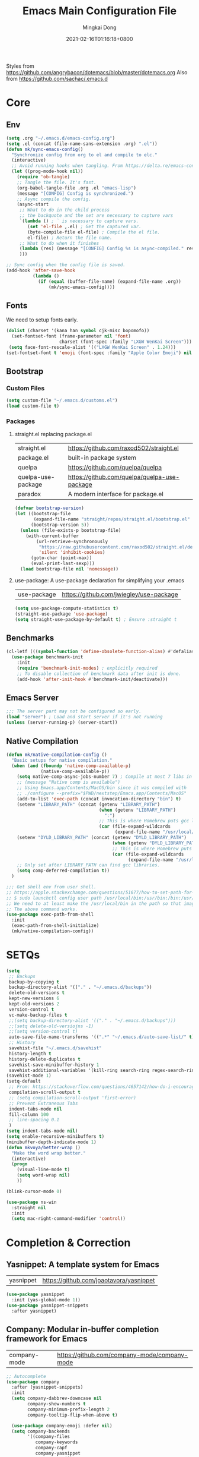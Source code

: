 #+TITLE: Emacs Main Configuration File
#+AUTHOR: Mingkai Dong
#+DATE: 2021-02-16T01:16:18+0800
#+EMAIL: mingkaidong@gmail.com

Styles from https://github.com/angrybacon/dotemacs/blob/master/dotemacs.org
Also from https://github.com/sachac/.emacs.d

* Core
** Env

#+BEGIN_SRC emacs-lisp
  (setq .org "~/.emacs.d/emacs-config.org")
  (setq .el (concat (file-name-sans-extension .org) ".el"))
  (defun mk/sync-emacs-config()
    "Synchronize config from org to el and compile to elc."
    (interactive)
    ;; Avoid running hooks when tangling. From https://delta.re/emacs-config-org/
    (let ((prog-mode-hook nil))
      (require 'ob-tangle)
      ;; Tangle the file. It's fast.
      (org-babel-tangle-file .org .el "emacs-lisp")
      (message "[CONFIG] Config is synchronized.")
      ;; Async compile the config.
      (async-start
       ;; What to do in the child process
       ;; the backquote and the set are necessary to capture vars
       `(lambda () ; ` is necessary to capture vars.
          (set 'el-file ,.el) ; Get the captured var.
          (byte-compile-file el-file) ; Compile the el file.
          el-file) ; Return the file name.
       ;; What to do when it finishes
       (lambda (res) (message "[CONFIG] Config %s is async-compiled." res))
       )))

  ;; Sync config when the config file is saved.
  (add-hook 'after-save-hook
            (lambda ()
              (if (equal (buffer-file-name) (expand-file-name .org))
                  (mk/sync-emacs-config))))
#+END_SRC

** Fonts
We need to setup fonts early.

#+BEGIN_SRC emacs-lisp
  (dolist (charset '(kana han symbol cjk-misc bopomofo))
    (set-fontset-font (frame-parameter nil 'font)
                      charset (font-spec :family "LXGW WenKai Screen")))
   (setq face-font-rescale-alist '(("LXGW WenKai Screen" . 1.24)))
  (set-fontset-font t 'emoji (font-spec :family "Apple Color Emoji") nil 'prepend)
#+END_SRC

** Bootstrap

*** Custom Files

#+BEGIN_SRC emacs-lisp
  (setq custom-file "~/.emacs.d/customs.el")
  (load custom-file t)
#+END_SRC

*** Packages

**** straight.el replacing package.el

| straight.el        | https://github.com/raxod502/straight.el      |
| package.el         | built-in package system                      |
| quelpa             | https://github.com/quelpa/quelpa             |
| quelpa-use-package | https://github.com/quelpa/quelpa-use-package |
| paradox            | A modern interface for package.el            |

#+BEGIN_SRC emacs-lisp
  (defvar bootstrap-version)
  (let ((bootstrap-file
         (expand-file-name "straight/repos/straight.el/bootstrap.el" user-emacs-directory))
        (bootstrap-version 5))
    (unless (file-exists-p bootstrap-file)
      (with-current-buffer
          (url-retrieve-synchronously
           "https://raw.githubusercontent.com/raxod502/straight.el/develop/install.el"
           'silent 'inhibit-cookies)
        (goto-char (point-max))
        (eval-print-last-sexp)))
    (load bootstrap-file nil 'nomessage))
#+END_SRC

**** use-package: A use-package declaration for simplifying your .emacs

| use-package | https://github.com/jwiegley/use-package |

#+BEGIN_SRC emacs-lisp
  (setq use-package-compute-statistics t)
  (straight-use-package 'use-package)
  (setq straight-use-package-by-default t) ; Ensure :straight t
#+END_SRC


** Benchmarks

#+BEGIN_SRC emacs-lisp
  (cl-letf (((symbol-function 'define-obsolete-function-alias) #'defalias))
    (use-package benchmark-init
      :init
      (require 'benchmark-init-modes) ; explicitly required
      ;; To disable collection of benchmark data after init is done.
      (add-hook 'after-init-hook #'benchmark-init/deactivate)))
#+END_SRC

** Emacs Server
#+BEGIN_SRC emacs-lisp
  ;;; The server part may not be configured so early.
  (load "server") ; Load and start server if it's not running
  (unless (server-running-p) (server-start))
#+END_SRC

** Native Compilation

#+BEGIN_SRC emacs-lisp
  (defun mk/native-compilation-config ()
    "Basic setups for native compilation."
    (when (and (fboundp 'native-comp-available-p)
               (native-comp-available-p))
      (setq native-comp-async-jobs-number 7) ; Compile at most 7 libs in parallel
      ;; (message "Native comp is available")
      ;; Using Emacs.app/Contents/MacOS/bin since it was compiled with
      ;; ./configure --prefix="$PWD/nextstep/Emacs.app/Contents/MacOS"
      (add-to-list 'exec-path (concat invocation-directory "bin") t)
      (setenv "LIBRARY_PATH" (concat (getenv "LIBRARY_PATH")
                                     (when (getenv "LIBRARY_PATH")
                                       ":")
                                     ;; This is where Homebrew puts gcc libraries.
                                     (car (file-expand-wildcards
                                           (expand-file-name "/usr/local/opt/gcc/lib/gcc/11")))))
      (setenv "DYLD_LIBRARY_PATH" (concat (getenv "DYLD_LIBRARY_PATH")
                                          (when (getenv "DYLD_LIBRARY_PATH") ":")
                                          ;; This is where Homebrew puts gcc libraries.
                                          (car (file-expand-wildcards
                                                (expand-file-name "/usr/local/opt/gcc/lib/gcc/11")))))
      ;; Only set after LIBRARY_PATH can find gcc libraries.
      (setq comp-deferred-compilation t))
    )
#+END_SRC


#+BEGIN_SRC emacs-lisp
  ;;; Get shell env from user shell.
  ;; https://apple.stackexchange.com/questions/51677/how-to-set-path-for-finder-launched-applications
  ;; $ sudo launchctl config user path /usr/local/bin:/usr/bin:/bin:/usr/sbin:/sbin
  ;; We need to at least make the /usr/local/bin in the path so that imagemagick can use rsgv rather than its built-in svg renderer.
  ;; The above command works.
  (use-package exec-path-from-shell
    :init
    (exec-path-from-shell-initialize)
    (mk/native-compilation-config))
#+END_SRC

* SETQs

#+BEGIN_SRC emacs-lisp
  (setq
   ;; Backups
   backup-by-copying t
   backup-directory-alist '(("." . "~/.emacs.d/backups"))
   delete-old-versions t
   kept-new-versions 6
   kept-old-versions 2
   version-control t
   vc-make-backup-files t
   ;;(setq backup-directory-alist '(("." . "~/.emacs.d/backups")))
   ;;(setq delete-old-versiojns -1)
   ;;(setq version-control t)
   auto-save-file-name-transforms '((".*" "~/.emacs.d/auto-save-list/" t))
   ;; History
   savehist-file "~/.emacs.d/savehist"
   history-length t
   history-delete-duplicates t
   savehist-save-minibuffer-history 1
   savehist-additional-variables '(kill-ring search-ring regex-search-ring))
  (savehist-mode 1)
  (setq-default
   ;; From: https://stackoverflow.com/questions/4657142/how-do-i-encourage-emacs-to-follow-the-compilation-buffer
   compilation-scroll-output t
   ;; (setq compilation-scroll-output 'first-error)
   ;; Prevent Extraneous Tabs
   indent-tabs-mode nil
   fill-column 100
   ;; line-spacing 0.1
   )
  (setq indent-tabs-mode nil)
  (setq enable-recursive-minibuffers t)
  (minibuffer-depth-indicate-mode 1)
  (defun mkvoya/better-wrap ()
    "Make the word wrap better."
    (interactive)
    (progn
      (visual-line-mode t)
      (setq word-wrap nil)
      ))

#+END_SRC


#+BEGIN_SRC emacs-lisp
  (blink-cursor-mode 0)
#+END_SRC

#+begin_src emacs-lisp
  (use-package ns-win
    :straight nil
    :init
    (setq mac-right-command-modifier 'control))
#+end_src

* Completion & Correction

** Yasnippet: A template system for Emacs

| yasnippet | https://github.com/joaotavora/yasnippet |

#+BEGIN_SRC emacs-lisp
  (use-package yasnippet
    :init (yas-global-mode 1))
  (use-package yasnippet-snippets
    :after yasnippet)
#+END_SRC

** Company: Modular in-buffer completion framework for Emacs

| company-mode | https://github.com/company-mode/company-mode |

#+BEGIN_SRC emacs-lisp
  ;; Autocomplete
  (use-package company
    :after (yasnippet-snippets)
    :init
    (setq company-dabbrev-downcase nil
          company-show-numbers t
          company-minimum-prefix-length 2
          company-tooltip-flip-when-above t)

    (use-package company-emoji :defer nil)
    (setq company-backends
          '((company-files
             company-keywords
             company-capf
             company-yasnippet
             company-emoji)
            ;; company-ispell
            ;; company-lsp
            (company-abbrev company-dabbrev)))

    (add-hook 'prog-mode-hook 'company-mode)
    (global-company-mode 1)

    :config
    ;; (company-statistics-mode 1)
    ;; (setq company-frontends '(company-pseudo-tooltip-frontend
    ;;                           company-echo-metadata-frontend))
    (define-key company-active-map (kbd "\C-n") #'company-select-next)
    (define-key company-active-map (kbd "\C-p") #'company-select-previous)
    (define-key company-active-map (kbd "M-n") nil)
    (define-key company-active-map (kbd "M-p") nil)
    (define-key (make-sparse-keymap) [down-mouse-1] 'ignore)
    (define-key (make-sparse-keymap) [down-mouse-3] 'ignore)
    (define-key (make-sparse-keymap) [mouse-1] 'company-complete-mouse)
    (define-key (make-sparse-keymap) [mouse-3] 'company-select-mouse)
    (define-key (make-sparse-keymap) [up-mouse-1] 'ignore)
    (define-key (make-sparse-keymap) [up-mouse-3] 'ignore)

    (advice-add 'company-complete-common :before (lambda ()
                                                   (setq my-company-point (point))))
    (advice-add 'company-complete-common :after (lambda ()
                                                  (when (equal my-company-point (point)) (yas-expand))))
    )

  (use-package company-posframe
    :after company
    :config
    (company-posframe-mode 1))
#+END_SRC

** Vertico

Alternatives (Check the selectrum repo README)

| Ido        |                                          |                                                  |
| Helm       |                                          |                                                  |
| Ivy        |                                          |                                                  |
| Icomplete  |                                          |                                                  |
| Icicles    |                                          |                                                  |
| Snallet    |                                          |                                                  |
| Raven      |                                          |                                                  |
| Swiper     |                                          |                                                  |
| Selectrum  | https://github.com/raxod502/selectrum    |                                                  |
| vertico    | https://github.com/minad/vertico         |                                                  |
| Snails     | https://github.com/manateelazycat/snails |                                                  |
|------------+------------------------------------------+--------------------------------------------------|
|            | For Selectrum/vertico                    |                                                  |
| consult    | https://github.com/minad/consult         |                                                  |
|------------+------------------------------------------+--------------------------------------------------|
| marginalia | https://github.com/minad/marginalia      | Alternative to ivy-rich                          |
| Embark     | https://github.com/oantolin/embark/      | Minibuffer actions (ivy has builtin alternative) |
|            |                                          |                                                  |

#+BEGIN_SRC emacs-lisp

  (use-package vertico
    :init

    (setq vertico-scroll-margin 0)
    (setq vertico-count 20)  ; Show more candidates.
    (setq vertico-resize nil)  ; Do NOT grow and shrink the Vertico minibuffer.
    (setq vertico-cycle t)  ; Cycling the candidates. E.g., the next to the last is the first.

    ;; Do not allow the cursor in the minibuffer prompt
    (setq minibuffer-prompt-properties
          '(read-only t cursor-intangible t face minibuffer-prompt))
    (add-hook 'minibuffer-setup-hook #'cursor-intangible-mode)

    (setq enable-recursive-minibuffers nil)
    (vertico-mode)
    )
  (use-package orderless
    :init
    (setq completion-styles '(orderless))
    (setq completion-category-defaults nil)
    (setq completion-category-overrides '((file (styles partial-completion))))
    )
  (use-package marginalia
    :init
    (marginalia-mode))

  (use-package consult
    :bind (
           ;; C-x bindings (ctl-x-map)
           ("C-x M-:" . consult-complex-command)     ;; orig. repeat-complex-command
           ("C-x b" . consult-buffer)                ;; orig. switch-to-buffer
           ("C-x 4 b" . consult-buffer-other-window) ;; orig. switch-to-buffer-other-window
           ("C-x 5 b" . consult-buffer-other-frame)  ;; orig. switch-to-buffer-other-frame
           ("C-x r b" . consult-bookmark)            ;; orig. bookmark-jump
           ("C-x p b" . consult-project-buffer)      ;; orig. project-switch-to-buffer
           ;; Custom M-# bindings for fast register access
           ;; Other custom bindings
           ("M-g i" . consult-imenu)
           ("M-g I" . consult-imenu-multi)
           ;; M-s bindings (search-map)
           ("M-s d" . consult-find)
           ("M-s D" . consult-locate)
           ("M-s g" . consult-grep)
           ("M-s G" . consult-git-grep)
           ("M-s r" . consult-ripgrep)
           ("M-s l" . consult-line)
           ("M-s L" . consult-line-multi)
           ("M-s m" . consult-multi-occur)
           ("M-s k" . consult-keep-lines)
           ("M-s u" . consult-focus-lines)
           ;; Isearch integration
           ("M-s e" . consult-isearch-history)
           :map isearch-mode-map
           ("M-e" . consult-isearch-history)         ;; orig. isearch-edit-string
           ("M-s e" . consult-isearch-history)       ;; orig. isearch-edit-string
           ("M-s l" . consult-line)                  ;; needed by consult-line to detect isearch
           ("M-s L" . consult-line-multi))           ;; needed by consult-line to detect isearch

    :hook (completion-list-mode . consult-preview-at-point-mode)
    :init
    ;; Configure the register formatting
    (setq register-preview-delay 0)
    (setq register-preview-function #'consult-register-format)
    ;; Use Consult to select xref locations with preview
    (setq xref-show-xrefs-function #'consult-xref)
    (setq xref-show-definitions-function #'consult-xref)

    ;; Optionally tweak the register preview window.
    ;; This adds thin lines, sorting and hides the mode line of the window.
    (advice-add #'register-preview :override #'consult-register-window)
    ;; Optionally replace `completing-read-multiple' with an enhanced version.
    (advice-add #'completing-read-multiple :override #'consult-completing-read-multiple)
    )

  (use-package all-the-icons-completion
    :after (all-the-icons marginalia)
    :init
    (all-the-icons-completion-mode)
    (add-hook 'marginalia-mode-hook #'all-the-icons-completion-marginalia-setup))

  ;; (use-package mini-popup
  ;;   :straight (:host github :repo "minad/mini-popup")
  ;;   :config
  ;;   ;; Configure a height function (Example for Vertico)
  ;;   (defun mini-popup-height-resize ()
  ;;     (* (1+ (min vertico--total vertico-count)) (default-line-height)))
  ;;   (defun mini-popup-height-fixed ()
  ;;     (* (1+ (if vertico--input vertico-count 0)) (default-line-height)))
  ;;   (setq mini-popup--height-function #'mini-popup-height-fixed)

  ;;   ;; Disable the minibuffer resizing of Vertico (HACK)
  ;;   (advice-add #'vertico--resize-window :around
  ;;               (lambda (&rest args)
  ;;                 (unless mini-popup-mode
  ;;                   (apply args))))

  ;;   ;; Ensure that the popup is updated after refresh (Consult-specific)
  ;;   (add-hook 'consult--completion-refresh-hook
  ;;             (lambda (&rest _) (mini-popup--setup)) 99)
  ;;   (mini-popup-mode 1))
  (use-package mini-frame
    :init
    (setq mini-frame-internal-border-color "blue")
    (setq mini-frame-show-parameters
          '((top . 50)
            (width . 0.9)
            (left . 0.5)
            (background-color . "ivory")
            ))
    (mini-frame-mode 1)
    )

  (use-package embark
    :demand
    :bind
    (("C-." . embark-act)         ;; pick some comfortable binding
     ("C-;" . embark-dwim)        ;; good alternative: M-.
     ("C-h B" . embark-bindings)) ;; alternative for `describe-bindings'
    :init
    ;; Optionally replace the key help with a completing-read interface
    (setq prefix-help-command #'embark-prefix-help-command)
    :config
    ;; Hide the mode line of the Embark live/completions buffers
    (add-to-list 'display-buffer-alist
                 '("\\`\\*Embark Collect \\(Live\\|Completions\\)\\*"
                   nil
                   (window-parameters (mode-line-format . none)))))

  ;; Consult users will also want the embark-consult package.
  (use-package embark-consult
    :after (embark consult)
    :demand t ; only necessary if you have the hook below
    ;; if you want to have consult previews as you move around an
    ;; auto-updating embark collect buffer
    :hook
    (embark-collect-mode . consult-preview-at-point-mode))

#+END_SRC


** LSP

| lsp-mode | https://github.com/emacs-lsp/lsp-mode |
| elgot    |                                       |
| nox      |                                       |

LSP, emmm... who use LSP?

** Language and checking

*** Flycheck

Better than flymake?

#+BEGIN_SRC emacs-lisp
  (use-package flycheck
    :delight
    :defer t
    :config
    ;; (global-flycheck-mode)
    (add-hook 'after-init-hook #'global-flycheck-mode)
    (setq flycheck-indication-mode 'left-fringe)
    (use-package flycheck-color-mode-line
      :after (flycheck)
      :defer t
      :config
      (eval-after-load "flycheck"
        '(add-hook 'flycheck-mode-hook 'flycheck-color-mode-line-mode)))
    (use-package flycheck-status-emoji
      :after (flycheck)
      :defer t)
    ;; Flycheck + proselint
    (flycheck-define-checker proselint
      "A linter for prose."
      :command ("proselint" source-inplace)
      :error-patterns
      ((warning line-start (file-name) ":" line ":" column ": "
                (id (one-or-more (not (any " "))))
                (message) line-end))
      :modes (text-mode markdown-mode gfm-mode org-mode))
    (add-to-list 'flycheck-checkers 'proselint)
    )

#+END_SRC

*** Flycheck Peripherals

| flycheck-languagetool | https://github.com/emacs-languagetool/flycheck-languagetool |
| flycheck-grammarly    | https://github.com/emacs-grammarly/flycheck-grammarly       |
| lsp-ltex              | https://github.com/emacs-languagetool/lsp-ltex/             |
| languagetool          | https://github.com/PillFall/Emacs-LanguageTool.el           |

#+BEGIN_SRC emacs-lisp
  (use-package flycheck-languagetool
    :hook (text-mode . (lambda ()
                         (require 'flycheck-languagetool)))
    :init
    (setq flycheck-languagetool-server-jar
          "/usr/local/Cellar/languagetool/5.4/libexec/languagetool-server.jar")
    (setq flycheck-languagetool-language "en-US")
    )
  (use-package flycheck-grammarly
    ;; :hook (text-mode . (lambda ()
    ;;                      (require 'flycheck-languagetool)))
    :disabled t
    :config
    (setq flycheck-grammarly-check-time 0.8)
    )
#+END_SRC


** Citre: Tag jumps

#+BEGIN_SRC emacs-lisp
  (use-package citre
    :defer t
    :after (evil)
    :init
    ;; This is needed in `:init' block for lazy load to work.
    (require 'citre-config)
    :config
    ;; Bind your frequently used commands.
    (global-set-key (kbd "C-x c j") 'citre-jump)
    (global-set-key (kbd "C-x c J") 'citre-jump-back)
    (global-set-key (kbd "C-x c p") 'citre-ace-peek)
    (global-set-key (kbd "C-]") 'citre-jump)
    (global-set-key (kbd "C-t") 'citre-jump-back)
    (define-key evil-motion-state-map (kbd "C-]") 'citre-jump)
    (define-key evil-motion-state-map (kbd "C-t") 'citre-jump-back)
    (define-key evil-normal-state-map (kbd "C-]") 'citre-jump)
    (define-key evil-normal-state-map (kbd "C-t") 'citre-jump-back)
    (setq citre-project-root-function
          #'(lambda ()
              (when-let ((project (project-current nil)))
                (expand-file-name (nth 2 project)))))
    )
#+END_SRC

* Config

** Save hist

#+BEGIN_SRC emacs-lisp
  ;; Persist history over Emacs restarts. Vertico sorts by history position.
  (use-package savehist
    :straight nil
    :config
    (savehist-mode))
#+END_SRC

** delight: altering mode appearences on mode line

| diminish         |                                            |
| delight (better) | https://elpa.gnu.org/packages/delight.html |

#+BEGIN_SRC emacs-lisp
  (use-package delight)  ; Actually, we don't even show minor modes in the modeline.
#+END_SRC

** Scroll bar

| nyan-mode   | https://github.com/TeMPOraL/nyan-mode/     |
| yascroll.el | https://github.com/emacsorphanage/yascroll |

Currently, yascroll won't show upon mouse-triggerred scrolling.

#+BEGIN_SRC emacs-lisp
  (use-package yascroll
    :delight
    :config
    ;; (advice-add :after 'pixel-scroll-up 'run-window-scroll-functions)
    ;; (advice-add :after 'pixel-scroll-down 'run-window-scroll-functions)
    (global-yascroll-bar-mode 1)
    )
  ;; (use-package nyan-mode :disabled t :config (nyan-mode t))
#+END_SRC

** ns-auto-titlebar

#+BEGIN_SRC emacs-lisp
  ;; We already hide the whole titlebar via an Emacs patch.
  (use-package ns-auto-titlebar
    :disabled t  ; We used a better patch.
    :config
    (when (eq system-type 'darwin) (ns-auto-titlebar-mode)))
  ;; (setq ns-use-proxy-icon nil)  ; What is this for?
#+END_SRC

** Bind key
#+BEGIN_SRC emacs-lisp
  (use-package bind-key :defer t)
#+END_SRC

** Magit

| diff-hl | Hightlight uncommitted changes | https://github.com/dgutov/diff-hl |

#+BEGIN_SRC emacs-lisp
  (use-package magit
    :straight nil  ; built-in
    :after (project)
    :defer t
    :init
    (setq magit-diff-refine-hunk t)
    :config
    (use-package magit-extras
      :straight nil
      :init
      (setq magit-bind-magit-project-status t)
      )
    )
  (use-package git-link :defer t)
  (use-package forge :after (magit) :defer t)

  (use-package diff-hl
    :defer t
    :after (magit)
    :config
    (global-diff-hl-mode)
    (add-hook 'magit-pre-refresh-hook 'diff-hl-magit-pre-refresh)
    (add-hook 'magit-post-refresh-hook 'diff-hl-magit-post-refresh))

#+END_SRC



#+BEGIN_SRC emacs-lisp

  ;; Winner mode
  (use-package winner :defer t :config (winner-mode 1))

  ;;minibuffer editing
  ;;(use-package miniedit
  ;;  :defer t
  ;;  :commands minibuffer-edit
  ;;  :init (miniedit-install))
#+END_SRC

** Undo

| undo-tree | built-in |
| undo-fu   |          |

#+BEGIN_SRC emacs-lisp
  (use-package undo-fu :ensure t)
  (use-package undo-tree
    :disabled
    :config
    (setq undo-tree-visualizer-timestamps t)
    (setq undo-tree-visualizer-diff t)
    (global-undo-tree-mode))
#+END_SRC

** Evil

#+BEGIN_SRC emacs-lisp
  (use-package evil
    :straight t
    :after (undo-fu)
    :init
    :config
    ;; Use man (instead of WoMan) for man pages, although is slow in Emacs.
    ;; Install man-db, check this: https://www.reddit.com/r/emacs/comments/mfmg3x/disabling_ivy_for_a_specific_command/
    (evil-define-motion evil-lookup ()
      "Look up the keyword at point.
  Calls `evil-lookup-func'."
      (call-interactively #'man))

    (setq evil-want-fine-undo t)
    (define-key evil-normal-state-map (kbd "C-u") 'evil-scroll-up)
    (evil-set-undo-system 'undo-fu)
    (use-package evil-numbers
      :demand t
      :config
      (define-key evil-normal-state-map (kbd "C-a") 'evil-numbers/inc-at-pt)
      (define-key evil-normal-state-map (kbd "C-S-a") 'evil-numbers/dec-at-pt))
    ;; Evil rebind
    ;; :q should kill the current buffer rather than quitting emacs entirely
    (defun mk/ex-quit ()
      "Evil ex quit."
      (interactive)
      (if (one-window-p "visible")
          (kill-this-buffer)
        (evil-window-delete)))
    (evil-ex-define-cmd "q" #'mk/ex-quit)
    ;; Need to type out :quit to close emacs
    (evil-ex-define-cmd "quit" 'evil-quit)
    ;; (setq evil-emacs-state-cursor '("SkyBlue2" bar))
    ;; (setq evil-emacs-state-cursor '(hollow))
    (setq evil-emacs-state-cursor '(bar . 3))
    ;; Disable Evil in snails-mode
    (evil-set-initial-state 'snails-mode 'emacs)
    (evil-set-initial-state 'notdeft-mode 'emacs)
    (evil-set-initial-state 'vterm-mode 'emacs)
    (evil-set-initial-state 'netease-cloud-music-mode 'emacs)
    (evil-set-initial-state 'cnfonts-ui-mode 'emacs)
    (evil-set-initial-state 'Ilist-mode 'emacs)
    (evil-set-initial-state 'TeX-output-mode 'emacs)
    (evil-set-initial-state 'ebib-index-mode 'emacs)
    (evil-set-initial-state 'ebib-entry-mode 'emacs)
    (evil-set-initial-state 'ebib-strings-mode 'emacs)
    (evil-set-initial-state 'minibuffer-mode 'emacs)

    (defun mk/switch-to-english-input (&rest r)
      "Switch to the english ABC input method."
      (unless (or (evil-normal-state-p) (not (file-exists-p default-directory)))
        (start-process "set-input-source" nil "macism" "com.apple.keylayout.ABC"))
      )
    (advice-add 'evil-normal-state :before #'mk/switch-to-english-input)

    (evil-mode 1))

#+END_SRC

*** Evil: Easy Motion

| evil-easymotion | https://github.com/PythonNut/evil-easymotion |
| evil-snipe      | https://github.com/hlissner/evil-snipe       |
| avy             | https://github.com/abo-abo/avy               |

#+BEGIN_SRC emacs-lisp
  (use-package evil-easymotion
    :after (evil)
    :demand t
    :config
    (evilem-default-keybindings "SPC")

    (defun avy-goto-char (char &optional arg)
      "Jump to the currently visible CHAR.
       The window scope is determined by `avy-all-windows' (ARG negates it)."
      (interactive (list (read-char "char: " t)
                         current-prefix-arg))
      (if (= ?  char)
          (counsel-M-x)
        (avy-with avy-goto-char
          (avy-jump
           (if (= 13 char)
               "\n"
             (regexp-quote (string char)))
           :window-flip arg))))
    (define-key evil-normal-state-map (kbd "SPC") 'avy-goto-char))
#+END_SRC

*** Evil: Magit

#+BEGIN_SRC emacs-lisp
  ;; optional: this is the evil state that evil-magit will use
  ;; (setq evil-magit-state 'normal)
  ;; optional: disable additional bindings for yanking text
  ;; (setq evil-magit-use-y-for-yank nil)
  (use-package evil-magit
    :after (evil magit)
    :defer t)
#+END_SRC

** Dir

#+BEGIN_SRC emacs-lisp
  (use-package neotree :defer t)
  ;; (use-package perspective
  ;;   :config
  ;;   (persp-mode))
#+END_SRC


** Ctrl-f
#+BEGIN_SRC emacs-lisp
  (use-package ctrlf
    :defer t
    :config
    (ctrlf-mode +1))
#+END_SRC

** smart-tab
#+BEGIN_SRC emacs-lisp
  ;;; Smart Tab
  (use-package smart-tab
    :straight nil
    :defer t
    :config
    (smart-tabs-insinuate 'c 'javascript))
#+END_SRC

** Cheatsheet

#+BEGIN_SRC emacs-lisp
  ;;; MK's cheatsheet
  (use-package cheatsheet
    :defer t
    :config
    (cheatsheet-add :group 'Emacs
                    :key "C-x u"
                    :description "Emacs Undo.")
    (cheatsheet-add :group 'Emacs
                    :key "C-x e"
                    :description "Execute the e-lisp expression under the cursor.")
    (cheatsheet-add :group 'OrgMode
                    :key "C-c h"
                    :description "Open Home Org.")
    (cheatsheet-add :group 'OrgMode
                    :key "C-c a"
                    :description "Open Org Agenda.")
    (cheatsheet-add :group 'OrgMode
                    :key "C-c c"
                    :description "Capture.")
    )

#+END_SRC





** Which-Key: Emacs package that displays available keybindings in popup
| which-key | https://github.com/justbur/emacs-which-key |

#+BEGIN_SRC emacs-lisp
  ;; which-key is a fork of guide-key
  (use-package which-key
    :bind (
           ("C-h ,m" . which-key-show-major-mode)
           ("C-h ,t" . which-key-show-top-level)
           ("C-h ,n" . which-key-show-next-page)
           )
    :init
    (setq which-key-show-remaining-keys t)

    (setq which-key-idle-delay 1)
    (setq which-key-sort-order 'which-key-prefix-then-key-order)
    (which-key-setup-minibuffer)
    (which-key-mode)
    )
#+END_SRC

** Calendar

#+BEGIN_SRC emacs-lisp
  (use-package calendar
    :init
    (setq calendar-longitude 121.4737
          calendar-latitude 31.2304
          calendar-location-name "SH")

    (use-package celestial-mode-line
      :disabled
      :init
      ;; (defvar celestial-mode-line-phase-representation-alist '((0 . "○") (1 . "☽") (2 . "●") (3 . "☾")))
      ;; (defvar celestial-mode-line-sunrise-sunset-alist '((sunrise . "☀↑") (sunset . "☀↓")))
      :config
      ;; add to end of global-mode-string
      (if (null global-mode-string)
          (setq global-mode-string '("" celestial-mode-line-string))
        (add-to-list 'global-mode-string 'celestial-mode-line-string t))
      (celestial-mode-line-start-timer)
      )
    :config
    (defun mk/notmuch-open-unread-view()
      "Open notmuch panel for unread mails."
      (interactive)
      (require 'notmuch)
      (notmuch-search "tag:unread"))
    (defun mk/notmuch-count-unread()
      "Get the notmuch unread mail count if notmuch is loaded."
      (if (fboundp 'notmuch-command-to-string)
          (replace-regexp-in-string "\n" ""
                                    (notmuch-command-to-string "count"
                                                               "tag:unread"))
        "?"))
    (defun mk/mode-line-mail ()
      "Show the unread mail count in the mode line."
      )
    (setq display-time-string-forms
          '(" " (substring year -2) "/" month "/" day
            " " 24-hours ":" minutes
            ;; (if time-zone " (") time-zone (if time-zone ")")
            (propertize
              (format " [M:%s]" (mk/notmuch-count-unread))
              'help-echo  "Unread!"
              'keymap  (let ((map (make-sparse-keymap)))
                        (define-key map [mouse-1]
                                    #'mk/notmuch-open-unread-view)
                        map))))
    (display-time-mode 1))
#+END_SRC


** Rainbow

#+BEGIN_SRC emacs-lisp
  (use-package rainbow-mode
    :defer t
    :config (rainbow-mode t))
  (use-package rainbow-delimiters
    :hook (prog-mode . rainbow-delimiters-mode))
#+END_SRC


** Async

#+BEGIN_SRC emacs-lisp
  (use-package async :defer t)
#+END_SRC


** Calender

#+BEGIN_SRC emacs-lisp
  (setq calendar-chinese-all-holidays-flag t)
  (use-package cal-china-x
    :defer t
    :config
    (setq mark-holidays-in-calendar t)
    (setq cal-china-x-important-holidays cal-china-x-chinese-holidays)
    (setq cal-china-x-general-holidays '((holiday-lunar 1 15 "元宵节")))
    (setq calendar-holidays
          (append cal-china-x-important-holidays
                  cal-china-x-general-holidays))
    )
#+END_SRC

*** Calfw - A calendar framework for Emacs
| Calfw | https://github.com/kiwanami/emacs-calfw |
#+BEGIN_SRC emacs-lisp
  (use-package calfw :defer t)
  (use-package calfw-org :defer t :after (calfw org))
#+END_SRC
*** whitespace
| whitespace | Built-in | http://ergoemacs.org/emacs/whitespace-mode.html |
#+BEGIN_SRC emacs-lisp
  ;;; Use whitespace (instead of column-marker, column-enforce-mode)
  (use-package whitespace
    :ensure nil
    :config
    (setq whitespace-style
          '(face trailing tabs newline tab-mark newline-mark))
    ;; '(face trailing tabs newline tab-mark newline-mark lines-tail)
    (setq whitespace-display-mappings
          '((newline-mark 10 [8617 10])
            (tab-mark 9 [8594 9] [92 9])))
    (set-face-background 'trailing-whitespace "#ffaf5f")
    (set-face-background 'whitespace-trailing "#ffaf5f")
    ;; (global-whitespace-mode t)
    (add-hook 'prog-mode-hook 'whitespace-mode)
    )
#+END_SRC

* Chinese Optimizations
** CN Fonts
| cn-fonts | |

#+BEGIN_SRC emacs-lisp
  (use-package valign
    :hook (org-mode-hook . valign-mode)
    )
#+END_SRC

** CN word jump

#+BEGIN_SRC emacs-lisp
  (use-package jieba
    :delight
    :after (evil)
    :straight (:host github :repo "mkvoya/jieba.el" :files ("*"))
    :init  ; We need to enable jieba during init so that it can construct the jieba in background, rather than when autoloading the functions.
    (jieba-mode)
    (defun mk/forward-word()
      "mk's better forward-word."
      (interactive)
      (let ((char (char-after)))
        (if (memq char (string-to-list " \n\r\\"))
            (re-search-forward "\\\s+")
          (jieba-forward-word))))
    ;; (define-key evil-motion-state-map (kbd "w") #'mk/forward-word)
    ;; (define-key evil-motion-state-map (kbd "b") #'pyim-backward-word)

    (define-key evil-motion-state-map (kbd "w") #'mk/forward-word)
    (define-key evil-motion-state-map (kbd "b") #'jieba-backward-word)
    )

#+END_SRC

** Word count
#+BEGIN_SRC emacs-lisp
  (defvar wc-regexp-chinese-char-and-punc
    (rx (category chinese)))
  (defvar wc-regexp-chinese-punc
    "[。，！？；：「」『』（）、【】《》〈〉※—]")
  (defvar wc-regexp-english-word
    "[a-zA-Z0-9-]+")

  (defun wc ()
    "「較精確地」統計中/日/英文字數。
  - 文章中的註解不算在字數內。
  - 平假名與片假名亦包含在「中日文字數」內，每個平/片假名都算單獨一個字（但片假
    名不含連音「ー」）。
  - 英文只計算「單字數」，不含標點。
  - 韓文不包含在內。

  ※計算標準太多種了，例如英文標點是否算入、以及可能有不太常用的標點符號沒算入等
  。且中日文標點的計算標準要看 Emacs 如何定義特殊標點符號如ヴァランタン・アルカン
  中間的點也被 Emacs 算為一個字而不是標點符號。"
    (interactive)
    (let* ((v-buffer-string
            (progn
              (if (eq major-mode 'org-mode) ; 去掉 org 文件的 OPTIONS（以#+開頭）
                  (setq v-buffer-string (replace-regexp-in-string "^#\\+.+" ""
                                                                  (buffer-substring-no-properties (point-min) (point-max))))
                (setq v-buffer-string (buffer-substring-no-properties (point-min) (point-max))))
              (replace-regexp-in-string (format "^ *%s *.+" comment-start) "" v-buffer-string)))
                                          ; 把註解行刪掉（不把註解算進字數）。
           (chinese-char-and-punc 0)
           (chinese-punc 0)
           (english-word 0)
           (chinese-char 0))
      (with-temp-buffer
        (insert v-buffer-string)
        (goto-char (point-min))
        ;; 中文（含標點、片假名）
        (while (re-search-forward wc-regexp-chinese-char-and-punc nil :no-error)
          (setq chinese-char-and-punc (1+ chinese-char-and-punc)))
        ;; 中文標點符號
        (goto-char (point-min))
        (while (re-search-forward wc-regexp-chinese-punc nil :no-error)
          (setq chinese-punc (1+ chinese-punc)))
        ;; 英文字數（不含標點）
        (goto-char (point-min))
        (while (re-search-forward wc-regexp-english-word nil :no-error)
          (setq english-word (1+ english-word))))
      (setq chinese-char (- chinese-char-and-punc chinese-punc))
      (message
       (format "中日文字數（不含標點）：%s
  中日文字數（包含標點）：%s
  英文字數（不含標點）：%s
  =======================
  中英文合計（不含標點）：%s"
               chinese-char chinese-char-and-punc english-word
               (+ chinese-char english-word)))))
#+END_SRC

* Appearance

#+BEGIN_SRC emacs-lisp
  (use-package emacs
    :straight nil
    :config
    (setq-default prettify-symbols-alist '(("#+BEGIN_SRC" . "λ")  ; previously ✎
                                           ("#+END_SRC" . "□")
                                           ("#+begin_src" . "λ")
                                           ("#+end_src" . "□")
                                           ("#+begin_quote" . ?»)
                                           ("#+end_quote" . ?«)
                                           ("#+BEGIN_QUOTE" . ?»)
                                           ("#+END_QUOTE" . ?«)
                                           ))
    (global-prettify-symbols-mode)
    (setq-default indicate-buffer-boundaries 'left)
    )
#+END_SRC

** Theme and modeline

| monokai-theme    |   |
| grandshell-theme |   |
| alect-themes     |   |
| airline-themes   |   |
| manoj-light      |   |
| doom-one-light   |   |
| hemisu-light     |   |
| doom-modeline    |   |
| smart-mode-line  |   |
| awesome-tray     |   |
| spaceline        |   |

#+BEGIN_SRC emacs-lisp

  (use-package emacs
    :straight nil
    :config
    (setq window-divider-default-right-width 2)
    (setq window-divider-default-bottom-width 2)
    (setq window-divider-default-places t)
    (window-divider-mode 1))

  (defun mk/modeline-setup ()
    "Setup my modeline."
    (progn
      ;; mode line
      (column-number-mode 1)
      (set-face-attribute 'mode-line           nil :background "#CF3F1F")
      (set-face-attribute 'mode-line-buffer-id nil :background "#3F2F1F" :foreground "white")
      (set-face-attribute 'mode-line-highlight nil :box nil :background "black")
      (set-face-attribute 'mode-line-inactive  nil :inherit 'default)

      ;; Thank https://emacs.stackexchange.com/a/37270/30542
      (defun simple-mode-line-render (left right)
        "Return a string of `window-width' length. Containing LEFT, and RIGHT aligned respectively."
        (let ((available-width (- (window-total-width)
                                  (+ (length (format-mode-line left))
                                     (length (format-mode-line right))
                                     ))))
          (append left
                  (list (format (format "%%%ds" available-width) ""))
                  right)))

      (require 'uniquify)
      (setq uniquify-buffer-name-style 'forward)

      (setq-default mode-line-format
                    '((:eval
                       (simple-mode-line-render
                        ;; Left.
                        '("[%*]"
                          evil-mode-line-tag
                          mode-line-buffer-identification
                          )
                        ;; Right.
                        '(" %e %l:%c "
                          mode-line-frame-identification
                          ;; mode-line-modes
                          " %m "
                          mode-line-misc-info
                          " ")))))
      ))

  (use-package hemisu-theme
    :straight (:host github :repo "mkvoya/hemisu-theme" :files ("*.el"))
    :config
    (load-theme 'hemisu-light t)
    (set-face-attribute 'fringe nil :background nil) ; Visually hide left-right margins
    (mk/modeline-setup)
    )
#+END_SRC

** Beacon - A light that follows your cursor around so you don't lose it!
| beacon | https://github.com/Malabarba/beacon |

#+BEGIN_SRC emacs-lisp
  (use-package beacon
    :defer t
    :config
    (setq beacon-color "#00ff00")
    ;; (setq beacon-size 40)
    (beacon-mode 1))
#+END_SRC

** Smooth scrolling

| sublimity        |   |
| smooth-scrolling |   |
| good-scroll      |   |


#+BEGIN_SRC emacs-lisp
  ;; Mouse scrolling in terminal emacs
  (unless (display-graphic-p)
    ;; activate mouse-based scrolling
    ;; ensure mouse
    (xterm-mouse-mode t)
    (global-set-key (kbd "<mouse-4>") 'scroll-down-line)
    (global-set-key (kbd "<mouse-5>") 'scroll-up-line))
#+END_SRC

** Dashboard
#+BEGIN_SRC emacs-lisp
  (use-package xkcd :defer)
  (use-package all-the-icons
    :if (display-graphic-p))
  (use-package dashboard
    :diminish dashboard-mode
    :init
    (use-package page-break-lines :ensure t :defer nil)
    :config
    (setq dashboard-banner-logo-title "What a nice day!")
    ;;(setq dashboard-startup-banner "/path/to/image")
    (setq dashboard-projects-backend 'project-el)
    (setq dashboard-items '((recents  . 10)
                            (bookmarks . 10)
                            (agenda . 5)
                            (projects . 5)
                            (registers . 5)))
    (setq dashboard-set-heading-icons t)
    (setq dashboard-set-file-icons t)
    (setq dashboard-agenda-sort-strategy '(time-up todo-state-up))
    (setq initial-buffer-choice (lambda () (get-buffer "*dashboard*")))
    (dashboard-setup-startup-hook))
#+END_SRC

** Symbol Overlay

#+BEGIN_SRC emacs-lisp
  ;; Thank https://github.com/Eason0210/emacs.d
  (use-package symbol-overlay
    :hook ((prog-mode html-mode yaml-mode conf-mode) . symbol-overlay-mode)
    :bind (:map symbol-overlay-mode-map
                ("M-i" . symbol-overlay-put)
                ("M-n" . symbol-overlay-jump-next)
                ("M-p" . symbol-overlay-jump-prev)))
#+END_SRC

** Volatile highlights

 #+BEGIN_SRC emacs-lisp
   (use-package volatile-highlights
     :delight
     :straight (:host github :repo "k-talo/volatile-highlights.el")
     :config
     ;;-----------------------------------------------------------------------------
     ;; Supporting evil-mode.
     ;;-----------------------------------------------------------------------------
     (vhl/define-extension 'evil 'evil-paste-after 'evil-paste-before
                           'evil-paste-pop 'evil-move)
     (vhl/install-extension 'evil)
     (volatile-highlights-mode t)
     )
 #+END_SRC

* Languages

** Programming mode

Better line number from https://github.com/Eason0210/emacs.d/blob/330d530f56659338ff1fdf8f8089a7a6f66beed2/init.el#L796-L800

#+BEGIN_SRC emacs-lisp
  (defun make-underscore-part-of-words () (modify-syntax-entry ?_ "w"))
  (add-hook 'prog-mode-hook #'make-underscore-part-of-words)

  (use-package display-line-numbers
    :straight nil
    :hook (prog-mode . display-line-numbers-mode)
    :config
    ;; (setq-default display-line-numbers-width 3)
    )

#+END_SRC

** C
#+BEGIN_SRC emacs-lisp
  (add-hook 'c-mode-hook
            (lambda() (setq tab-width 8
                            c-default-style "linux"
                            c-basic-offset 8
                            c-indent-tabs-mode t)))
#+END_SRC
** C++
#+BEGIN_SRC emacs-lisp
  (add-to-list 'auto-mode-alist '("\\.h\\'" . c++-mode))
  ;; style I want to use in c++ mode
  (c-add-style "my-style"
               '("stroustrup"
                 (c-basic-offset . 4)            ; indent by four spaces
                 (tab-width . 4)
                 (indent-tabs-mode . t)        ; use tabs
                 (c-offsets-alist . ((inline-open . 0)  ; custom indentation rules
                                     (brace-list-open . 0)
                                     (innamespace . [0])
                                     (statement-case-open . +)))))
  (c-add-style "my-ycsb-c++-style"
               '("stroustrup"
                 (c-basic-offset . 2)            ; indent by four spaces
                 (tab-width . 2)
                 (indent-tabs-mode . nil)        ; use tabs
                 (c-offsets-alist . ((inline-open . 0)  ; custom indentation rules
                                     (brace-list-open . 0)
                                     (innamespace . [0])
                                     (statement-case-open . +)))))
  (defun my-c++-mode-hook ()
    (c-set-style "my-ycsb-c++-style"))        ; use my-style defined above
  (add-hook 'c++-mode-hook 'my-c++-mode-hook)
  (use-package modern-cpp-font-lock
    :defer t
    :ensure t)
#+END_SRC

** Markdown
#+BEGIN_SRC emacs-lisp
  (use-package markdown-mode
    :defer t
    :mode (("README\\.md\\'" . gfm-mode)
           ("\\.md\\'" . markdown-mode)
           ("\\.markdown\\'" . markdown-mode))
    :init (setq markdown-command "multimarkdown")
    :config
    ;; (custom-set-variables '(markdown-command "/usr/local/bin/pandoc"))
    (setq markdown-command "/usr/local/bin/pandoc")

    (setq markdown-preview-stylesheets (list "https://raw.githubusercontent.com/sindresorhus/github-markdown-css/gh-pages/github-markdown.css"))
    ;;"http://thomasf.github.io/solarized-css/solarized-light.min.css"
    )
  (use-package flymd
    :after (markdown-mode))
#+END_SRC

** LaTeX
#+BEGIN_SRC emacs-lisp
  (use-package tex
    :straight auctex
    :defer t
    :init
    (setq TeX-source-correlate-method 'synctex)
    (setq TeX-source-correlate-mode t)
    (setq TeX-source-correlate-start-server t)

    :config
    ;; make latexmk available via C-c C-c
    ;; Note: SyncTeX is setup via ~/.latexmkrc (see below)
    ;; (add-to-list 'TeX-command-list '("latexmk" "latexmk -pdf -escape-shell %s" TeX-run-TeX nil t :help "Run latexmk on file"))
    (add-to-list 'TeX-command-list '("Make" "make" TeX-run-command nil t))
    (add-to-list 'TeX-command-list '("Make Clean" "make clean" TeX-run-command nil t))
    ;; (setq-default TeX-command-default "Make")
    ;; from https://gist.github.com/stefano-meschiari/9217695
    (setq TeX-auto-save t)
    (setq Tex-parse-self t)
    ;; Guess/Ask for the master file.
    (setq-default TeX-master nil)


    ;; Thank https://tex.stackexchange.com/a/167097/122482
    (defun mk/shadow-iffalse-block ()
      (font-lock-add-keywords
       'latex-mode
       '(("\\\\iffalse\\(\\(.\\|\n\\)*\\)\\\\fi" 0 'font-lock-comment-face append))
       t))
    (add-hook 'latex-mode-hook #'mk/shadow-iffalse-block)

    (add-hook 'TeX-mode-hook (lambda () (setq TeX-command-default "Make")))
    (add-hook 'LaTeX-mode-hook (lambda()
                                 (mkvoya/better-wrap)
                                 (flyspell-mode)
                                 (LaTeX-math-mode)))
    (setq reftex-refstyle "\\ref")
    (setq reftex-plug-into-AUCTeX t)
    (setq TeX-PDF-mode t)

    (setq TeX-view-program-selection '((output-pdf "PDF Viewer")))
    (setq TeX-view-program-list
          '(("PDF Viewer" "/Applications/Skim.app/Contents/SharedSupport/displayline -b -g %n %o %b")))

    (setq TeX-error-overview-open-after-TeX-run t)
    ;; (setq mkvoya/tex-auto-compile nil)
    ;; (defun mkvoya/tex-try-auto-compile ()
    ;;   (when (and (eq major-mode 'TeX-mode)
    ;;              (mkvoya/tex-auto-compile))
    ;;     (TeX-command-run))
    ;;   )
    ;; (add-hook 'after-save-hook #'mkvoya/tex-try-auto-compile)

    (add-hook 'TeX-after-compilation-finished-functions #'TeX-revert-document-buffer)

    (use-package company-auctex
      :defer t
      :after (company)
      :config
      (company-auctex-init))
    (use-package reftex
      :defer t
      :config
      (add-hook 'LaTeX-mode-hook 'turn-on-reftex)   ; with AUCTeX LaTeX mode
      (add-hook 'latex-mode-hook 'turn-on-reftex)   ; with Emacs latex mode
      (setq reftex-default-bibliography '("./references.bib"))
      )
    (use-package company-reftex
      :defer t
      :after (company reftex)
      :config
      (add-to-list 'company-backends 'company-reftex-labels)
      (add-to-list 'company-backends 'company-reftex-citations))
    (use-package auctex-latexmk)
    )
#+END_SRC


** PDF Tools
#+BEGIN_SRC emacs-lisp

  (use-package pdf-tools :defer t
    :init
    :mode ("\\.pdf\\'" . pdf-view-mode)
    :magic ("%PDF" . pdf-view-mode)
    :bind (:map pdf-view-mode-map
           ("<wheel-right>" . image-forward-hscroll)
           ("<wheel-left>" . image-backward-hscroll)
           ("<pinch>" . mk/pdf-tools-scale-pinch)
           )
    :config

    (defun mk/pdf-tools-scale-pinch (event)
      "Adjust the height of the default face by the scale in the pinch event EVENT."
      (interactive "e")
      (when (not (eq (event-basic-type event) 'pinch))
        (error "bad event type"))
      (let ((window (posn-window (nth 1 event)))
            (scale (nth 4 event))
            (dx (nth 2 event))
            (dy (nth 3 event))
            (angle (nth 5 event)))
        (with-selected-window window
          (when (< scale 1)
            (pdf-view-shrink 1.1))
          (when (> scale 1)
            (pdf-view-enlarge 1.1)))))
    (pdf-loader-install)
    (add-hook 'pdf-view-mode-hook #'(lambda () (pixel-scroll-precision-mode -1)))
    )
  ;; (use-package pdf-tools
  ;;   :magic ("%PDF" . pdf-view-mode)
  ;;   :config
  ;;   (pdf-tools-install :no-query))
#+END_SRC


#+BEGIN_SRC emacs-lisp
  ;; https://emacs.stackexchange.com/questions/45546/per-mode-value-for-fill-column
  (defun mkvoya/tex-mode-hook ()
    (setq fill-column 1024))
  (add-hook 'TeX-mode-hook #'mkvoya/tex-mode-hook)

#+END_SRC


** Python & Web

#+BEGIN_SRC emacs-lisp
  ;; Python Support
  (use-package elpy :defer t)
  (use-package py-autopep8
    :defer t
    :config
    (setq py-autopep8-options '("--max-line-length=120")))
  (use-package blacken
    :defer t
    :config
    (setq blacken-line-length 120))
  (use-package ein :defer t)
  (use-package live-py-mode :defer t)
#+END_SRC

#+BEGIN_SRC emacs-lisp
  (use-package jinja2-mode :mode "\\.jinja2\\'" :defer t)
  (use-package vue-mode :mode "\\.vue\\'" :defer t)
#+END_SRC

** Asciidoc

#+BEGIN_SRC emacs-lisp
  (use-package adoc-mode
    :defer t
    :straight (:host github :repo "sensorflo/adoc-mode"))
#+END_SRC


** Tramp
#+BEGIN_SRC emacs-lisp
  (use-package tramp
    :straight nil
    :init
    (use-package tramp-sh :straight nil :defer t)
    ;; (setq tramp-debug-buffer t)
    (setq tramp-verbose 10)
    (setq tramp-ssh-controlmaster-options
          (concat
           "-o ControlPath=/Volumes/ramfs/ssh-ControlPath-%%r@%%h:%%p "
           "-o ControlMaster=auto -o ControlPersist=yes"))

    :defer t
    :config

    (setq tramp-remote-path
          (append tramp-remote-path
                  '(tramp-own-remote-path)))

    ;; Speedup the C++ file over Tramp.
    (setq remote-file-name-inhibit-cache nil)
    (setq vc-ignore-dir-regexp
          (format "%s\\|%s"
                  vc-ignore-dir-regexp
                  tramp-file-name-regexp))
    (setq tramp-verbose 1)
    )
#+END_SRC


#+BEGIN_SRC emacs-lisp
  (modify-syntax-entry ?_ "w")
#+END_SRC

** Built in packages

Check https://emacs-china.org/t/emacs-builtin-mode/11937

#+BEGIN_SRC emacs-lisp
  (use-package paren
    :defer t
    :config
    (setq show-paren-when-point-inside-paren t
          show-paren-when-point-in-periphery t)
    (show-paren-mode)
    )
  (use-package so-long
    :defer t
    :config (global-so-long-mode 1))
  (use-package simple
    :straight nil
    :hook (after-init . (lambda ()
                          (line-number-mode)
                          (column-number-mode)
                          (size-indication-mode)
                          ;; better line wrapping for cjk. Try =toggle-word-wrap=
                          (setq-default word-wrap nil)
                          (setq word-wrap nil)
                          )))

#+END_SRC


** Mail Client
| notmuch    |   |
| WanderLust |   |
#+BEGIN_SRC emacs-lisp
  ;; Mails
  (use-package notmuch
    :after (exec-path-from-shell)
    :ensure nil
    :defer 5)  ; start after being idle for 5s
#+END_SRC


** Feeding (RSS & Atom)
| elfeed | https://github.com/skeeto/elfeed |
#+BEGIN_SRC emacs-lisp
  (use-package elfeed
    :defer t
    :config
    ;; Global key
    (global-set-key (kbd "C-x w") 'elfeed)
    ;; The feed list
    (setq elfeed-feeds
          '(("http://nullprogram.com/feed/" blog emacs)
            "http://www.50ply.com/atom.xml"  ; no autotagging
            ("http://nedroid.com/feed/" webcomic)
            "http://planet.emacsen.org/atom.xml"))
    ;; (setq-default elfeed-search-filter "@1-week-ago +unread ")
    )
#+END_SRC

* Org-mode
** Org

#+BEGIN_SRC emacs-lisp

  ;; Enable Org mode
  (use-package org
    :defer 2
    :mode ("\\.org\\'" . org-mode)
    :bind (("C-c a" . #'org-agenda)
           ("C-c c" . #'org-capture)
           )
    :init
    ;; (setq org-latex-create-formula-image-program 'dvisvgm)
    (setq org-latex-create-formula-image-program 'imagemagick)
    (setq org-support-shift-select t)  ; Use shift to select region when possible.
    (setq org-clock-idle-time 10)  ; Clock will prompt to stop after 10 min of idle.
    ;; Thanks! https://emacs.stackexchange.com/a/68321/30542
    (defun org-syntax-table-modify ()
      "Modify `org-mode-syntax-table' for the current org buffer."
      (modify-syntax-entry ?< "." org-mode-syntax-table)
      (modify-syntax-entry ?> "." org-mode-syntax-table))
    (add-hook 'org-mode-hook #'org-syntax-table-modify)

    ;; Thank https://emacs-china.org/t/org-link-echo-area-link/19927/2
    (defun org-show-link-when-idle()
      ;; 在echo area中显示链接详情
      (require 'help-at-pt)
      (setq help-at-pt-display-when-idle t) ;; 不会立即生效
      (setq help-at-pt-timer-delay 0.5)
      (help-at-pt-set-timer) ;; 调用才会生效
      )
    (add-hook 'org-mode-hook #'org-show-link-when-idle)

    (setq org-modules '(ol-doi
                        ;; ol-w3m o-bbdb ol-gnus ol-mhe ol-rmail ol-eww
                        ol-bibtex
                        ol-docview
                        ol-irc
                        ol-info))
    (use-package org-num-mode
      :defer t
      :straight nil  ; built-in with org-mode
      :hook (org-mode . org-num-mode))
    :config

    (setq org-display-remote-inline-images 'download)

    ;; Auto add DONE TIME, from https://orgmode.org/guide/Progress-Logging.html
    (setq org-log-done 'time)

    ;; Org mode TODO states
    (setq org-todo-keywords
          '((sequence
             "TODO(t)" "HAND(h)" "WAIT(w)" "LONG-TERM(l)" "DELEGATE(g)" "IDEA(i)" "EXP(e)" "TIP(i)" "COLL(C)"
             "|"
             "DONE(d!)" "CANCELED(c@)")))
    ;; Keyword colors
    (setf org-todo-keyword-faces
          '(
            ;; Many styles from https://github.com/GTrunSec/my-profile/blob/master/dotfiles/doom-emacs/config.org
            ("TODO" . (:foreground "#ff39a3" :weight bold))
            ("HAND"  . "orangered")
            ("WAIT" . "pink")
            ("CANCELED" . (:foreground "white" :background "#4d4d4d" :weight bold))
            ;; ("DONE" . "#008080")
            ("DONE" . (:foreground "#808080" :strike-through "#0d0d0d"))
            ("DELEGATE"  . "DeepSkyBlue")
            ))

    ;; Strike through the whole line with DONE entry
    (font-lock-add-keywords
     'org-mode
     '(("\\* \\<DONE .*" 0 'shr-strike-through append)
       ("\\* \\<CANCELED .*" 0 'shr-strike-through append))
     t)

    ;; …, ➡, ⚡, ▼, ↴, , ∞, ⬎, ⤷, ⤵ "↴▾▽▼↩↘↸"
    (setq org-ellipsis "▾")

    ;; https://stackoverflow.com/questions/17590784/how-to-let-org-mode-open-a-link-like-file-file-org-in-current-window-inste
    (defun org-force-open-current-window ()
      "Open at current window."
      (interactive)
      (let ((org-link-frame-setup (quote
                                   ((vm . vm-visit-folder)
                                    (vm-imap . vm-visit-imap-folder)
                                    (file . find-file)
                                    (wl . wl)))
                                  ))
        (org-open-at-point)))

    ;; Depending on universal argument try opening link
    (defun org-open-maybe (&optional arg)
      "Open maybe ARG."
      (interactive "P")
      (if arg (org-open-at-point)
        (org-force-open-current-window)))
    ;; Redefine file opening without clobbering universal argument
    (define-key org-mode-map "\C-c\C-o" 'org-open-maybe)

    (org-babel-do-load-languages
     'org-babel-load-languages
     '((dot . t)
       (C . t)
       (python . t)))

    ;; https://emacs.stackexchange.com/questions/3302/live-refresh-of-inline-images-with-org-display-inline-images
    ;; Always redisplay inline images after executing SRC block
    (add-hook 'org-babel-after-execute-hook 'org-redisplay-inline-images)


    (require 'color)
    (set-face-attribute 'org-block nil :background
                        (color-darken-name
                         (face-attribute 'default :background) 3))
    (set-face-attribute 'org-code nil :background
                        (color-darken-name
                         (face-attribute 'default :background) 3))
    (set-face-attribute 'org-quote nil :background
                        (color-darken-name
                         (face-attribute 'default :background) 3))
    (setq org-fontify-quote-and-verse-blocks t)
    (set-face-attribute 'org-block-begin-line nil :background
                        "#E4D6E8")
    (set-face-attribute 'org-block-end-line nil :background
                        (color-darken-name
                         (face-attribute 'default :background) 4))

    (add-hook 'org-mode-hook
              (lambda ()
                ;; (org-shifttab 5)
                ;; (add-to-list 'write-file-functions 'delete-trailing-whitespace)
                (electric-indent-local-mode -1)
                (mkvoya/better-wrap)
                (prettify-symbols-mode)
                ;; (org-hide-properties)
                ))

    ;; According to https://orgmode.org/manual/Hard-indentation.html#Hard-indentation
    ;; But I don't need the odd levels only
    (setq org-adapt-indentation t
          org-hide-leading-stars t)
    ;;org-odd-levels-only t

    (use-package org-contrib :disabled)
    (use-package org-inline-pdf :defer t)
    )
#+END_SRC


** SVG checkboxs

Add svg checkbox that can be clicked.

An example:

    [X] item1
    [ ] item2
      [X] item 3
    [X] item3

 #+BEGIN_SRC emacs-lisp
   (use-package svg-lib :demand t)
   (use-package svg-tag-mode
     :commands svg-tag-mode
     :hook (org-mode . svg-tag-mode)
     :demand t
     :after (svg-lib org)
     :straight (:host github :repo "rougier/svg-tag-mode" :files ("svg-tag-mode.el"))
     :config
     (defun mk/svg-checkbox-empty()
       (let* ((svg (svg-create 14 14)))
         (svg-rectangle svg 0 0 14 14 :fill 'white :rx 2 :stroke-width 2.5 :stroke-color 'black)
         (svg-image svg :ascent 'center)
         ))

     (defun mk/svg-checkbox-filled()
       (let* ((svg (svg-create 14 14)))
         (svg-rectangle svg 0 0 14 14 :fill "#FFFFFF" :rx 2)
         (svg-polygon svg '((5.5 . 11) (12 . 3.5) (11 . 2) (5.5 . 9) (1.5 . 5) (1 . 6.5))
                      :stroke-color 'black :stroke-width 1 :fill 'black)
         (svg-image svg :ascent 'center)
         ))
     ;; (insert-image (svg-checkbox-empty))
     ;; (insert-image (svg-checkbox-filled))
     (defun mk/svg-checkbox-toggle()
       (interactive)
       (save-excursion
         (let* ((start-pos (line-beginning-position))
                (end-pos (line-end-position))
                (text (buffer-substring-no-properties start-pos end-pos))
                (case-fold-search t)  ; Let X and x be the same in search
                )
           (beginning-of-line)
           (cond ((string-match-p "\\[X\\]" text)
                  (progn
                    (re-search-forward "\\[X\\]" end-pos)
                    (replace-match "[ ]")))
                 ((string-match-p "\\[ \\]" text)
                  (progn
                    (search-forward "[ ]" end-pos)
                    (replace-match "[X]")))
                 ))))
     (setq svg-tag-tags
           '(
             ("\\(:#[A-Za-z0-9]+\\)" . ((lambda (tag)
                                          (svg-tag-make tag :beg 2))))
             ("\\(:#[A-Za-z0-9]+:\\)$" . ((lambda (tag)
                                            (svg-tag-make tag :beg 2 :end -1))))
             ("\\[ \\]" . ((lambda (_tag) (mk/svg-checkbox-empty))
                           (lambda () (interactive) (mk/svg-checkbox-toggle))
                           "Click to toggle."
                           ))
             ("\\(\\[[Xx]\\]\\)" . ((lambda (_tag) (mk/svg-checkbox-filled))
                                    (lambda () (interactive) (mk/svg-checkbox-toggle))
                                    "Click to toggle."))
             )))

#+END_SRC
#+BEGIN_SRC emacs-lisp
  (use-package org-modern
    :disabled
    :straight (:host github :repo "minad/org-modern"))
#+END_SRC

#+BEGIN_SRC emacs-lisp
  ;;; Org Style
  ;; from https://www.lijigang.com/blog/2018/08/08/神器-org-mode/#org4288876
  (setq org-startup-indented t)
  (use-package org-superstar
    :defer t
    :after (org)
    :hook (org-mode . org-superstar-mode)
    :config
    ;; Stop cycling bullets to emphasize hierarchy of headlines.
    (setq org-superstar-cycle-headline-bullets nil)
    ;; Hide away leading stars on terminal.
    (setq org-superstar-leading-fallback ?\s)
    (setq org-indent-mode-turns-on-hiding-stars nil)
    (setq org-hide-leading-stars t)
    (setq org-superstar-item-bullet-alist
          '((?* . ?⌬) ; * ; previously used: 8226
            (?+ . ?⋇) ; + ; previously used: 10210
            (?- . ?▪))) ; - ; previously used: 8211
    ;; ●◆◼►▸▮▪■⚈⚉⌫⌦☑ ◉◈○▷①②③④⑤⑥⑦⑧⑨⎋〄
    )

  (use-package org-bars
    :straight (:host github :repo "tonyaldon/org-bars")
    :defer t
    :after (org)
    :config
    (setq org-bars-with-dynamic-stars-p nil)
    )


#+END_SRC

#+BEGIN_SRC emacs-lisp
  ;; agenda 里面时间块彩色显示
  ;; From: https://emacs-china.org/t/org-agenda/8679/3
  (defun ljg/org-agenda-time-grid-spacing ()
    "Set different line spacing w.r.t. time duration."
    (save-excursion
      (let* ((background (alist-get 'background-mode (frame-parameters)))
             (background-dark-p (string= background "dark"))
             (colors (list "#1ABC9C" "#2ECC71" "#3498DB" "#9966ff"))
             pos
             duration)
        (nconc colors colors)
        (goto-char (point-min))
        (while (setq pos (next-single-property-change (point) 'duration))
          (goto-char pos)
          (when (and (not (equal pos (point-at-eol)))
                     (setq duration (org-get-at-bol 'duration)))
            (let ((line-height (if (< duration 30) 1.0 (+ 0.5 (/ duration 60))))
                  (ov (make-overlay (point-at-bol) (1+ (point-at-eol)))))
              (overlay-put ov 'face `(:background ,(car colors)
                                                  :foreground
                                                  ,(if background-dark-p "black" "white")))
              (setq colors (cdr colors))
              (overlay-put ov 'line-height line-height)
              (overlay-put ov 'line-spacing (1- line-height))))))))
  (add-hook 'org-agenda-finalize-hook #'ljg/org-agenda-time-grid-spacing)

#+END_SRC

#+BEGIN_SRC emacs-lisp
  ;;; Paste Image From https://emacs-china.org/t/topic/6601/4
  (defun org-insert-image ()
    "Insert a image from clipboard."
    (interactive)
    (let* ((path (concat default-directory
                         (buffer-name)
                         ".assets/"))
           (image-file (concat
                        path
                        (buffer-name)
                        (format-time-string "_%Y%m%d_%H%M%S.png"))))
      (if (not (file-exists-p path))
          (mkdir path))
      (do-applescript (concat
                       "set the_path to \"" image-file "\" \n"
                       "set png_data to the clipboard as «class PNGf» \n"
                       "set the_file to open for access (POSIX file the_path as string) with write permission \n"
                       "write png_data to the_file \n"
                       "close access the_file"))
      ;; (shell-command (concat "pngpaste " image-file))
      (org-insert-link nil
                       (concat "file:" image-file)
                       "")
      (message image-file))
    (org-display-inline-images)
    )

#+END_SRC

#+BEGIN_SRC emacs-lisp
    ;;; from https://christiantietze.de/posts/2019/12/emacs-notifications/
  (use-package appt
    :straight nil
    :defer t
    :config
    (setq
     appt-time-msg-list nil ;; clear existing appt list
     appt-display-interval '5 ;; warn every 5 minutes from t - appt-message-warning-time
     appt-message-warning-time '15 ;; send first warning 15 minutes before appointment
     appt-display-mode-line nil ;; don't show in the modeline
     appt-display-format 'window) ;; pass warnings to the designated window function
    (setq appt-disp-window-function (function ct/appt-display-native))

    (appt-activate 1) ;; activate appointment notification
                                          ; (display-time) ;; Clock in modeline

    (setq exec-path (append '("~/.emacs.d/3rd-parties/alerter/bin") exec-path))
    (defvar alerter-command (executable-find "alerter") "The path to alerter.")

    (defun ct/send-notification (title msg)
      "Send notification (TITLE MSG)."
      (let ((notifier-path (executable-find "alerter")))
        (start-process
         "Appointment Alert"
         "*Appointment Alert*" ; use `nil` to not capture output; this captures output in background
         notifier-path
         "-message" msg
         "-title" title
         "-sender" "org.gnu.Emacs"
         "-activate" "org.gnu.Emacs")))
    (defun mkvoya/marquee-message-display (title message)
      (marquee-header-notify (concat "!NOTICE! " title ": " message)))
    (defun ct/appt-display-native (min-to-app new-time msg)
      "Appt display native (MIN-TO-APP NEW-TIME MSG)."
      ;; (ct/send-notification)
      (mkvoya/marquee-message-display
       (format "Appointment in %s minutes" min-to-app) ; Title
       (format "%s" msg))) ; Message/detail text

    ;; Agenda-to-appointent hooks
    (org-agenda-to-appt) ;; generate the appt list from org agenda files on emacs launch
    (run-at-time "24:01" 3600 'org-agenda-to-appt) ;; update appt list hourly
    (add-hook 'org-finalize-agenda-hook 'org-agenda-to-appt) ;; update appt list on agenda view
    )

#+END_SRC

#+BEGIN_SRC emacs-lisp
  (use-package ox-html
    :straight nil
    :after (org)
    :defer t
    :config
    ;; Org export code style
    (setq org-html-htmlize-output-type 'css)
    (setq-default org-html-doctype "html5")
    (setq-default org-html-html5-fancy t)
    )
#+END_SRC



** Calender sync
#+BEGIN_SRC emacs-lisp
          ;;; https://www.pengmeiyu.com/blog/sync-org-mode-agenda-to-calendar-apps/
  (use-package ox-icalendar
    :defer t
    :straight nil
    :after (org)
    :config
    (setq org-icalendar-alarm-time 5)
    (setq org-icalendar-combined-agenda-file "~/Dropbox/Dreams/Org/org.ics"
          org-icalendar-include-todo 'all
          org-icalendar-store-UID t
          org-icalendar-timezone ""
          org-icalendar-use-deadline
          '(event-if-not-todo event-if-todo event-if-todo-not-done todo-due)
          org-icalendar-use-scheduled
          '(event-if-not-todo event-if-todo event-if-todo-not-done todo-start))
    )
  (use-package org-caldav
    :defer t
    :after (async)
    :config
    (setq org-caldav-url "https://dong.mk/radicale/mkvoya/")
    ;; (setq org-caldav-url "https://mail.sjtu.edu.cn/dav/mingkaidong@sjtu.edu.cn/Calendar")
    (setq org-caldav-calendar-id "f846603c-c54c-c73f-f009-e7331ef16216")
    (setq org-caldav-inbox "~/Dropbox/Dreams/Org/Caldav.inbox.org")
    (setq org-caldav-files '("~/Dropbox/Dreams/Org/Main.org"
                             "~/Dropbox/Dreams/Org/Inbox.org"
                             ))
    ;; (setq org-icalendar-timezone "America/Los_Angeles")
    (setq org-icalendar-timezone "Asia/Shanghai")
    )
#+END_SRC

** Capture
#+BEGIN_SRC emacs-lisp
  (defun mkvoya/create-capture-file()
    "Create org file on-the-fly."
    (interactive)
    (let ((name (read-string "Filename: ")))
      (expand-file-name (format "%s.org" name)
                        "~/Dropbox/Dreams/Org/Collections")))
              ;;; Captures
  (use-package org-capture
    :defer t
    :straight nil
    :after (org)
    :config
    (setq org-capture-templates
          '(
            ("j" "Journals" entry
             (file+datetree "~/Dropbox/Dreams/Org/Journals/Index.org" "Journals")
             "* %U - %^{heading}\n  %?")
            ("t" "Tasks" entry
             (file+headline "~/Dropbox/Dreams/Org/Inbox.org" "Tasks")
             "* TODO %?\nADDED: %u\n%a")
            ("b" "Bookmarks" entry
             (file+datetree "~/Dropbox/Dreams/Org/Collections/Bookmarks.org" "Bookmarks")
             "* %U - %^{title}\nADDED: %U\n%?")
            ("p" "Plans" entry
             (file+olp+datetree "~/Dropbox/Dreams/Org/Plans.org" "Plans")
             "* TODO %T %^{Heading}\n  %^{EFFORT}p %?" :time-prompt t :tree-type week :empty-lines 1)
            ("c" "Collection" entry
             (file mkvoya/create-capture-file)
             "<org")
            ("n" "News" entry
             (file+headline "~/Dropbox/Dreams/Org/News.org" "Inbox")
             "* %^{title}\n:PROPERTIES:\n:LINK: %^{link}\n:ADD-TIME: %U\n:TAGS: %^g\n:END:\n%?")
            )
          )
    ;; (setq org-default-notes-file "~/Dropbox/Dreams/Org/Inbox.org")
    )
#+END_SRC
** OrgRoam
#+BEGIN_SRC emacs-lisp
  (use-package org-roam
    :after (org)
    :init
    (setq org-roam-directory "~/Dropbox/Dreams/OrgRoam/")
    (setq org-roam-link-file-path-type 'relative)
    (setq org-roam-file-exclude-regexp "flycheck_.*\\.org$") ;; Avoid false duplication caused by flycheck temporary files.
    :bind (("C-c n l" . org-roam-buffer-toggle)
           ("C-c n f" . org-roam-node-find)
           ("C-c n g" . org-roam-graph)
           ("C-c n i" . org-roam-node-insert)
           ("C-c n c" . org-roam-capture)
           ;; Dailies
           ("C-c n j" . org-roam-dailies-capture-today))
    :config
    ;; If you're using a vertical completion framework, you might want a more informative completion interface
    (setq org-roam-node-display-template (concat "${title:*} " (propertize "${tags:10}" 'face 'org-tag)))
    (setq org-roam-rename-file-on-title-change nil)
    (setq org-roam-dailies-directory "Daily/")
    (org-roam-db-autosync-mode)
    (setq org-roam-capture-templates
          '(("d" "default" plain "%?"
             :target (file+head "%<%Y%m%d%H%M%S>-${slug}.org"
                                "#+title: ${title}\n")
             :unnarrowed t)
            ("l" "LWN" plain "%?"
             :target (file+head "LWNs/%<%Y%m%d%H%M%S>-${slug}.org"
                                "#+title: ${title}\n#+link: \n")
             :unnarrowed t
             )
            ("p" "Paper Notes" plain "%?"
             :target (file+head "PaperNotes/%<%Y%m%d%H%M%S>-${slug}.org"
                                "#+TITLE: Notes on /${title}/\n#+DATE: %<%FT%T%z>\n%[~/.emacs.d/snippets/plain/PaperNotes]")
             :unnarrowed t
             )
            ("n" "News" plain "%?"
             :target (file+head "News/%<%Y%m%d%H%M%S>-${slug}.org"
                                "#+title: ${title}\n#+link: \n")
             :unnarrowed t
             )
            ))

    ;; If using org-roam-protocol
    (require 'org-roam-protocol))
#+END_SRC
** OrgRoam UI
# org-roam-server does not support org-roam v2, use org-roam-ui instead.
#+BEGIN_SRC emacs-lisp
  (use-package websocket :defer t)
  (use-package simple-httpd :defer t)
  (use-package org-roam-ui
    :defer t
    :after (org-roam)
    :straight (:host github :repo "org-roam/org-roam-ui" :files ("*.el" "out"))
    ;; :hook
    ;;         normally we'd recommend hooking orui after org-roam, but since org-roam does not have
    ;;         a hookable mode anymore, you're advised to pick something yourself
    ;;         if you don't care about startup time, use
    ;; :hook (after-init . org-roam-ui-mode)
    :config
    (setq org-roam-ui-sync-theme t
          org-roam-ui-follow t
          org-roam-ui-update-on-save t
          org-roam-ui-open-on-start t))

  ;; Since the org module lazy loads org-protocol (waits until an org URL is
  ;; detected), we can safely chain `org-roam-protocol' to it.
  (use-package org-roam-protocol
    :defer t
    :straight nil
    :after (org-protocol org-roam))
#+END_SRC
** Org-Mindmap
#+BEGIN_SRC emacs-lisp
  ;; This is an Emacs package that creates graphviz directed graphs from
  ;; the headings of an org file
  (use-package org-mind-map
    :defer t
    :after (ox-org)
    ;; Uncomment the below if 'ensure-system-packages` is installed
    ;;:ensure-system-package (gvgen . graphviz)
    :config
    (setq org-mind-map-engine "dot")       ; Default. Directed Graph
    ;; (setq org-mind-map-engine "neato")  ; Undirected Spring Graph
    ;; (setq org-mind-map-engine "twopi")  ; Radial Layout
    ;; (setq org-mind-map-engine "fdp")    ; Undirected Spring Force-Directed
    ;; (setq org-mind-map-engine "sfdp")   ; Multiscale version of fdp for the layout of large graphs
    ;; (setq org-mind-map-engine "twopi")  ; Radial layouts
    ;; (setq org-mind-map-engine "circo")  ; Circular Layout
    (setq org-mind-map-default-edge-attribs '(("color" . "blue")
                                              ("headport" . "w")
                                              ("tailport" . "e")
                                              ("tailclip" . "no")
                                              ("headclip" . "no")
                                              ("arrowhead" . "none")))
    (setq org-mind-map-default-node-attribs '(("shape" . "plain")
                                              ("color" . "white")))
    (setq org-mind-map-default-graph-attribs '(("nodesep" . "0.75")
                                               ("overlap" . "false")
                                               ("spline" . "true")
                                               ("rankdir" . "LR")))
    (setq org-mind-map-unflatten-command "unflatten -l1")
    )
#+END_SRC


** Org-transclusion

#+BEGIN_SRC emacs-lisp
  (use-package org-transclusion
    :defer t
    :after org)
  ;; :bind (("<f12>" . #'org-transclusion-add))
  ;; ("C-n t" . #'org-transclusion-mode)
#+END_SRC
** NotDeft
#+BEGIN_SRC emacs-lisp
  (use-package notdeft
    :defer t
    :straight (:host github :repo "hasu/notdeft" :files ("*.el" "xapian"))
    :config
    (setq notdeft-directories '("~/Dropbox/Dreams" "~/Dropbox/IPADS"))
    (setq notdeft-extension "org")
    (setq notdeft-secondary-extensions '("md" "txt" "scrbl"))
    (setq notdeft-allow-org-property-drawers t)
    )
#+END_SRC

* Bibliography

#+BEGIN_SRC emacs-lisp
  ;; Common
  (setq mk/bib-main-file "~/Dropbox/Dreams/Research/Papers/Papers.bib")
  (setq mk/bib-pdf-dir "~/Dropbox/Dreams/Research/Papers/")

  (setq reftex-default-bibliography mk/bib-main-file)
#+END_SRC

** Bibtex

#+BEGIN_SRC emacs-lisp
  (use-package bibtex
    :straight nil  ; built in
    :init
    (setq bibtex-dialect 'biblatex)
    ;; Bibtex autokey is used by Ebib.
    (setq bibtex-autokey-year-length 4  ; Full year format
          bibtex-autokey-name-year-separator "-"
          bibtex-autokey-year-title-separator "-"
          bibtex-autokey-titleword-separator "-"
          bibtex-autokey-titlewords 2  ; Use two words from the title
          bibtex-autokey-titlewords-stretch 0
          bibtex-autokey-titleword-length nil  ; Use whole word
          )
    (setq bibtex-autokey-titleword-ignore
          '("A" "An" "On" "The" "Eine?" "Der" "Die" "Das"
            "The" "on"
            "a" "an"
            "and" "the" "of" ".*[^[:upper:][:lower:]0-9].*"))

    (setq bibtex-completion-bibliography `(,mk/bib-main-file)
          bibtex-completion-library-path nil  ; TODO
          bibtex-completion-notes-path nil)  ; TODO
    (setq bibtex-completion-notes-template-multiple-files
          "* ${author-or-editor}, ${title}, ${journal}, (${year}) :${=type=}: \n\nSee [[cite:&${=key=}]]\n"
          bibtex-completion-additional-search-fields '(keywords)
          bibtex-completion-display-formats
          '((article       . "${=has-pdf=:1}${=has-note=:1} ${year:4} ${author:36} ${title:*} ${journal:40}")
            (inbook        . "${=has-pdf=:1}${=has-note=:1} ${year:4} ${author:36} ${title:*} Chapter ${chapter:32}")
            (incollection  . "${=has-pdf=:1}${=has-note=:1} ${year:4} ${author:36} ${title:*} ${booktitle:40}")
            (inproceedings . "${=has-pdf=:1}${=has-note=:1} ${year:4} ${author:36} ${title:*} ${booktitle:40}")
            (t             . "${=has-pdf=:1}${=has-note=:1} ${year:4} ${author:36} ${title:*}")))
    (setq bibtex-completion-pdf-open-function
          (lambda (fpath) (call-process "open" nil 0 nil fpath)))
    :config
    (use-package bibtex-completion
      :config
      (bibtex-completion-init)  ; This will set the XXX-format-internal variable
      )
    )
#+END_SRC


** Citar

| Org-ref | https://github.com/jkitchin/org-ref |                        |
| Citar   | https://github.com/bdarcus/citar    | Alternative to org-ref |

#+BEGIN_SRC emacs-lisp
  ;; citar
  (use-package citar
    :straight (:host github :repo "bdarcus/citar")
    :demand
    :bind (("C-c b" . citar-insert-citation)
           :map minibuffer-local-map
           ("M-b" . citar-insert-preset))
    :init
    (setq citar-notes-paths '("~/Dropbox/Dreams/OrgRoam/PaperNotes"))
    (setq org-cite-global-bibliography `(,mk/bib-main-file))
    (setq org-cite-insert-processor 'citar)
    (setq org-cite-follow-processor 'citar)
    (setq org-cite-activate-processor 'citar)
    (setq citar-bibliography org-cite-global-bibliography)
    (setq citar-symbols
          `((file ,(all-the-icons-faicon "file-o" :face 'all-the-icons-green :v-adjust -0.1) . " ")
            (note ,(all-the-icons-material "speaker_notes" :face 'all-the-icons-blue :v-adjust -0.3) . " ")
            (link ,(all-the-icons-octicon "link" :face 'all-the-icons-orange :v-adjust 0.01) . " ")))
    (setq citar-symbol-separator "  ")
    (require 'embark)
    (setq citar-at-point-function 'embark-act)
    :config
    (use-package org-roam-bibtex
      :after org-roam
      :config
      (setq orb-roam-ref-format 'org-cite)
      (setq orb-use-bibdesk-attachments 't)
      )
    (require 'org-roam-bibtex)
    (setq citar-open-note-function #'(lambda (key entry) (orb-edit-note key)))
    (citar-filenotify-setup '(LaTeX-mode-hook org-mode-hook))
    )

#+END_SRC

** Biblio

| biblio | https://github.com/cpitclaudel/biblio.el | Lookup & import bib |

#+BEGIN_SRC emacs-lisp
  (use-package biblio
    :init

    (setq biblio-arxiv-bibtex-header "misc")
    (setq biblio-bibtex-use-autokey nil)  ; Don't use autokey of biblio

    ;; Some backends fail upon async queries.
    (setq biblio-synchronous t)

    :config

    ;; Override
    (defun biblio--completing-read-function ()
      "Override to always return the defualt one"
      completing-read-function)
    )
#+END_SRC


** Ebib

| Ebib | https://github.com/joostkremers/ebib | Bib Manager |

#+BEGIN_SRC emacs-lisp
  (use-package ebib
    :after (biblio)
    :init
    (require 'dbus)  ; A function from dbus is used in ebib.
    (defun mk/ebib-create-org-schedule (_key _db)
      (format "SCHEDULED: <%s>" (org-read-date nil nil "+1d"))
      )
    (setq ebib-reading-list-template-specifiers '((?K . ebib-reading-list-create-org-identifier)
                                                  (?T . ebib-create-org-title)
                                                  (?M . ebib-reading-list-todo-marker)
                                                  (?L . ebib-create-org-link)
                                                  (?F . ebib-create-org-file-link)
                                                  (?D . ebib-create-org-doi-link)
                                                  (?U . ebib-create-org-url-link)
                                                  (?S . mk/ebib-create-org-schedule)))
    (setq ebib-reading-list-template "* %M %T\n:PROPERTIES:\n%K\n%S\n:END:\n%F\n")
    (setq ebib-autogenerate-keys t)  ; Use bibtex autokey.
    (setq ebib-uniquify-keys t)
    (setq ebib-bibtex-dialect 'biblatex)  ; biblatex is better than xxx.
    (setq ebib-index-window-size 10)
    (setq ebib-preload-bib-files `(,mk/bib-main-file))
    (setq ebib-file-search-dirs `(,mk/bib-pdf-dir))
    (setq ebib-notes-storage 'one-file-per-note)
    (setq ebib-reading-list-file "~/Dropbox/Dreams/OrgRoam/Ebib-ReadingList.org")
    (setq ebib-notes-directory "~/Dropbox/Dreams/OrgRoam/PaperNotes/")
    (setq ebib-notes-locations `(,ebib-notes-directory))
    ;; ebib-reading-list-file "~/Dropbox/Bibliography/ReadingList.org"
    ;; ebib-keywords-file "~/Dropbox/Bibliography/ebib-keywords.txt"
    (setq ebib-keywords-field-keep-sorted t)
    (setq ebib-keywords-file-save-on-exit 'always)
    ;; ebib-file-associations '(("pdf")) "using Emacs to open pdf"
    (setq ebib-use-timestamp t)  ; recording the time that entries are added
    (setq ebib-index-columns '(("Year" 4 t)
                               ("Entry Key" 30 t)
                               ("Title" 50 t)
                               ("Series/Journal" 20 t)
                               ("Author/Editor" 40 nil)))
    (setq ebib-index-default-sort '("timestamp" . descend))

    (defun mk/ebib-display-series-or-journal (field key db)
      "Return series/journal FIELD content from KEY and DB."
      (or (ebib-get-field-value "Series" key db 'noerror 'unbraced 'xref)
          (ebib-get-field-value "Journal" key db "(No Series/Journal)" 'unbraced 'xref))
      )
    (setq ebib-field-transformation-functions
          '(("Title" . ebib-clean-TeX-markup-from-entry)
            ("Doi" . ebib-display-www-link)
            ("Url" . ebib-display-www-link)
            ("Note" . ebib-notes-display-note-symbol)
            ("Series/Journal" . mk/ebib-display-series-or-journal)
            ))
    :config
    (setq ebib-index-mode-line '("%e"
                                 mode-line-front-space
                                 ebib--mode-line-modified
                                 mode-line-buffer-identification
                                 (:eval (if (and ebib--cur-db (ebib-db-dependent-p ebib--cur-db))
                                            (format " [%s]" (ebib-db-get-filename (ebib-db-get-main ebib--cur-db) t))))
                                 (:eval (format "  (%s)" (ebib--get-dialect ebib--cur-db)))
                                 (:eval (if (and ebib--cur-db (ebib--get-key-at-point))
                                            (format "     Entry %d/%d" (line-number-at-pos) (count-lines (point-min) (point-max)))
                                          "     No Entries"))
                                 (:eval (if (and ebib--cur-db (ebib-db-get-filter ebib--cur-db))
                                            (format "  |%s|" (ebib--filters-pp-filter (ebib-db-get-filter ebib--cur-db)))
                                          ""))))
    )

  (use-package ebib-biblio
    :after (ebib biblio)
    :straight nil
    :demand
    :bind (:map biblio-selection-mode-map
                ("e" . ebib-biblio-selection-import)))
#+END_SRC

* MISC

#+BEGIN_SRC emacs-lisp
  (use-package image-click-mode
    :delight
    :ensure t
    :after (org)
    :straight (:host github :repo "mkvoya/image-click-mode" :files ("*.el"))
    :config
    (setq org-image-actual-width 400)
    (add-hook 'org-mode-hook (lambda () (image-click-mode))))
#+END_SRC


#+BEGIN_SRC emacs-lisp
  (set-fontset-font t '(#x2ff0 . #x9ffc) (font-spec :name "TsangerJinKai01" :size 14))
#+END_SRC


#+BEGIN_SRC emacs-lisp
  (use-package telega
    :defer t
    :config
    (setq telega-proxies
          (list
           '(:server "127.0.0.1" :port 7890 :enable t
                     :type (:@type "proxyTypeSocks5"))
           )))
  ;; goood
#+END_SRC


* Freex

A mode to embed one buffer in another buffer and keep them in sync

#+BEGIN_SRC emacs-lisp
  (use-package freex
    :disabled t
    :defer t
    :straight (emacs-freex :host github
                           :repo "gregdetre/emacs-freex")
    )
#+END_SRC

* Popweb

#+BEGIN_SRC emacs-lisp
  (use-package popweb
    :defer t
    :straight (:type git :host github :repo "manateelazycat/popweb" :files ("*"))
    :config
    (setq popweb-root (file-name-directory (locate-library "popweb.el")))
    (add-to-list 'load-path (concat popweb-root "extension/latex"))
    (require 'popweb-latex)
    (add-to-list 'load-path (concat popweb-root "extension/dict"))
    (require 'popweb-dict-bing)
    (require 'popweb-dict-youdao)
    )
#+END_SRC

* A Gantt Chart (Calendar) for Org Mode
#+begin_src emacs-lisp
  (use-package org-ql
    :defer t
    :after (ts))
  (use-package elgantt
    :defer t
    :after (org org-ql dash ts s)
    :straight (:type git :host github :repo "legalnonsense/elgantt")
    )
#+end_src


#+BEGIN_SRC emacs-lisp
  (use-package vterm
    :defer t
    :config
    (defun vterm-new()
      "Add a new vterm session with given name."
      (interactive)
      (let ((session-name (string-trim (read-string "Enter the name for the session: "))))
        (vterm session-name)
        )
      )
    )
#+END_SRC

#+BEGIN_SRC emacs-lisp
  (use-package emacs
    :config
    (pixel-scroll-precision-mode)
    (setq delete-by-moving-to-trash t)
    )
#+END_SRC


#+BEGIN_SRC emacs-lisp

#+END_SRC

Interesting Colors:

(setq colorrrrs '("#383a42" "#fafafa" "#A6E22E" "#272822" "#fafafa" "#e45649"
"#50a14f" "#986801" "#4078f2" "#a626a4" "#0184bc" "#383a42" "#F92672" "#CF4F1F"
"#C26C0F" "#E6DB74" "#AB8C00" "#A18F00" "#989200" "#8E9500" "#A6E22E" "#729A1E"
"#609C3C" "#4E9D5B" "#3C9F79" "#A1EFE4" "#299BA6" "#2896B5" "#2790C3" "#66D9EF"
"#99aaff"))



#+BEGIN_SRC emacs-lisp
  (use-package highlight-indent-guides :defer t)
#+END_SRC


#+BEGIN_SRC emacs-lisp
  (use-package paper
    :disabled t
    ;; LIBS = gtk+-3.0 cairo fontconfig lcms2 zlib jbig2dec libjpeg freetype2 mujs gumbo harfbuzz libopenjp2
    ;; CFLAGS += -lmupdf -lmupdf-third
    :straight (:host github :repo "ymarco/paper-mode" :files("*.el" "*.so"))
    ;; you could also add html, png, jpg
    :mode ("\\.pdf\\'"  . paper-mode)
    :mode ("\\.epub\\'"  . paper-mode)
    :mode ("\\.cbz\\'"  . paper-mode)
    :config
    ;; https://github.com/emacs-evil/evil-collection/issues/60
    (setq evil-want-keybinding nil)
    (use-package evil-collection
      :after (evil))
    (use-package evil-collection-paper
      :after (evil-collection)
      :straight nil
      :config
      (evil-collection-paper-setup))
    )

  (use-package hl-line
    :config
    (set-face-background 'hl-line "#d0fed0")
    (set-face-foreground 'hl-line nil)
    (set-face-foreground 'highlight nil)
    ;; (global-hl-line-mode t)
    )

#+END_SRC


#+BEGIN_SRC emacs-lisp

  (use-package tab-bar
    :config
    (defun tab-bar-padding-left()
      "                ")
    (setq tab-bar-format
          '(tab-bar-padding-left
            tab-bar-format-history
            tab-bar-format-tabs
            tab-bar-separator
            tab-bar-format-add-tab))
    (set-face-attribute
     'tab-bar nil
     :background "white"
     :height 1.2
     :font (font-spec :family "Sans Serif" :size 16))
     ;; :font (font-spec :family "Heiti SC" :weight 'normal :size 18)
    (tab-bar-mode 1)
    )

#+END_SRC

#+BEGIN_SRC emacs-lisp
  (use-package transclusion-minor-mode
    :disabled t
    :straight (:host github :repo "whacked/transclusion-minor-mode"))
#+END_SRC

#+BEGIN_SRC emacs-lisp
  (use-package gitlab-ci-mode :defer t)
#+END_SRC


#+BEGIN_SRC emacs-lisp
  (use-package dockerfile-mode :mode "Dockerfile" :defer t)
#+END_SRC

#+BEGIN_SRC emacs-lisp
  (use-package send-to-osx-grammarly
    :disabled t ; Actually, it's not too complex to copy the text to grammarly by hand
    :straight (:host github :repo "mmagnus/emacs-grammarly")
    :bind (("C-c C-g h" . #'send-to-osx-grammarly-push)
           ("C-c C-g l" . #'send-to-osx-grammarly-pull)))
#+END_SRC

#+BEGIN_SRC emacs-lisp
  (use-package buffer-focus-hook
    :straight (:host github :repo "mschuldt/buffer-focus-hook")
    :defer t)

  (use-package posframe
    :defer t
    :config

    (defun mk/posframe-onclick ()
      (message "click!"))

    (defun mk/posframe-setup-click-callback ()
      (require 'buffer-focus-hook)
      (buffer-focus-in-callback 'mk/check-notification-click)
      ;; (message "setup")
      )

    (defun mk/posframe-notify ()
      (when (posframe-workable-p)
        (posframe-show " *Notifications*"
                       :string "This is a test"
                       :position '(1, 1)
                       :background-color "lightgreen"
                       :accept-focus t
                       :initialize #'mk/posframe-setup-click-callback
                       :border-color "grey"
                       :timeout 2
                       :border-width 1
                       :poshandler 'posframe-poshandler-frame-top-center)))
    )

#+END_SRC

 (insert-image (mk/svg-checkbox-empty))



 #+BEGIN_SRC emacs-lisp
   (use-package google-this
     :demand
     :straight (:host github :repo "Malabarba/emacs-google-this")
     :config
     (google-this-mode 1))
 #+END_SRC


 #+BEGIN_SRC emacs-lisp
   (use-package imenu-list
     :after (org)
     :demand
     :bind (
            ("C-\"" . #'imenu-list-smart-toggle))
     :config
     (setq imenu-list-auto-resize nil)
     (setq imenu-list-position 'left)
     (setq org-imenu-depth 5)
     )
   (use-package org-sidebar :defer t)
 #+END_SRC


* A

| pyim | Emacs input method | https://github.com/tumashu/pyim |
| sis  | Smart input source |                                 |

* Custom functions

** Interactive Utilities

#+BEGIN_SRC emacs-lisp
  (defun mk/insert-datetime()
    "Insert the current date and time."
    (interactive)
    (insert (format-time-string "%F %T")))
#+END_SRC

#+BEGIN_SRC emacs-lisp
  ;; From https://emacs.stackexchange.com/questions/47627/identify-buffer-by-part-of-its-name
  (defun switch-to-existing-buffer-other-window (part)
    "Switch to buffer with PART in its name."
    (interactive
     (list (read-buffer-to-switch "Switch to buffer in other window: ")))
    (let ((candidates
           (cl-remove
            nil
            (mapcar (lambda (buf)
                      (let ((pos (string-match part (buffer-name buf))))
                        (when pos
                          (cons pos buf))))
                    (buffer-list)))))
      (unless candidates
        (user-error "There is no buffers with %S in its name." part))
      (setq candidates (cl-sort candidates #'< :key 'car))
      (switch-to-buffer-other-window (cdr (car candidates)))))

  (defun mk/open-orgroam-panel()
    "Open the Org-roam client at [http://127.0.0.1:35901]."
    (interactive)
    ;; Ensure the server is running.
    (unless org-roam-ui-mode (org-roam-ui-mode))
    ;; Ensure the session is running.
    (xwidget-webkit-browse-url "http://127.0.0.1:35901" nil)
    ;; Switch to the buffer
    (switch-to-existing-buffer-other-window "Roam Server")
    )
#+END_SRC

** Paper and Research

#+BEGIN_SRC emacs-lisp
  ;; My source code for bib
  (setq paper-root-dir (expand-file-name "~/Dropbox/Dreams/Research/Papers"))
  (defun paper-title-cleanup (title)
    "Remove bad chars in the paper TITLE."
    (replace-regexp-in-string "/" "" (replace-regexp-in-string ":" "," title))
  )
  (defun paper-add()
    "Add a paper to your Dreamland."
    (interactive)
    (let* ((base-dir paper-root-dir)
           (conf (string-trim (read-string "Enter the conference abbrivation with year: ")))
           (title (string-trim (read-string "The paper title: ")))
           (filename (paper-title-cleanup title))
           (filepath (concat base-dir "/" conf "/" filename)))
      (make-directory filepath t)
      (find-file filepath)
      )
    )

  (defun paper-root()
    "Open the paper root."
    (interactive)
    (find-file paper-root-dir))

  (defun topic-root()
    "Open the research topic root."
    (interactive)
    (find-file "~/Dropbox/Dreams/Research/ByTopic"))

  (defun paper-find (&optional initial)
    "Search a paper in your Dreamland, by title, with INITIAL input."
    (interactive "P")
    (let ((consult-find-args (concat
                              (expand-file-name "~/.emacs.d/bin/paperfind.sh")
                              " "
                              paper-root-dir)))
      (find-file (concat (file-name-as-directory paper-root-dir)
                         (consult--find "Dreamland's Paper Find: "
                                        #'consult--find-builder initial)))))

  (defun paper-open ()
    "Open the file in PDF Expert. Code borrowed from the crux package."
    (interactive)
    (let ((current-file-name
           (if (eq major-mode 'dired-mode)
               (dired-get-file-for-visit)
             buffer-file-name)))
      (call-process "open" nil 0 nil "-a" "/Applications/PDF Expert.app" current-file-name))
    )

  ;; Automatically choose the file to link with according to the selected text.
  (defvar autolink-directory "~/Dropbox/Dreams")
  (defun autolink--get-candidates (text)
    "Search for the file name with TEXT."
    (let* ((cmd (concat "find " autolink-directory " -iname \"*" (string-replace ":" "?" text) "*\""))
           (candidates (mapcar 'abbreviate-file-name (delete "" (split-string (shell-command-to-string cmd) "\n")))))
      (completing-read "Choose the one to link: " candidates)))
  (defun paper-link (start end)
    "Try to guess the file to link according to the region between START and END."
    (interactive "r") ; The "r" here will fill the start and end automatically.
    (let* ((text (buffer-substring start end))
           (file (autolink--get-candidates text)))
      (goto-char end)
      (insert "]]")
      (goto-char start)
      (insert (concat "[[" file "]["))))
#+END_SRC

** Notionify

 #+BEGIN_SRC emacs-lisp
   (defun mk/notionify-turn-to-page (@begin @end)
     "Turn the selected text to a page link. If the function is called in the page =file.org=, a directory called =file.org.dir= will be auto created if not exists. A new file will be created with the name of selected text + '.org' (@BEGIN -to- @END .org) suffix. This mimics the action of turning the selected line into a new page in Notion.so, while this function is better since the page does not need to be a single line. The text will be turned into a hyperlink to the new file."
     (interactive
      (if (use-region-p)
          (list (region-beginning) (region-end))
        (list (line-beginning-position) (line-end-position))))
     (save-excursion
       (save-restriction
         (narrow-to-region @begin @end)
         (let (($dir (concat (string-trim-right (buffer-name) ".dir"))
                     ($subpage (buffer-substring-no-properties (point-min) (point-max))))
               (make-directory $dir t)
               (goto-char (point-min))
               (insert (concat "[[file:./" $dir "/" $subpage) ".org][")
               (goto-char (point-max))
               (insert "]]")))
         )))
 #+END_SRC

** Launcher

#+BEGIN_SRC emacs-lisp
  (defun make-frame-undecorated ()
    "Make a frame that is undecorated (borderless)."
    (interactive)
    (make-frame '((undecorated . 1)))
    )

  (defun is-floating-frame(f)
    (equal (frame-parameter f 'name) "*Floating*")
    )
  (defun get-floating-frame()
    (car (filtered-frame-list #'is-floating-frame)))

  (defun toggle-floating-frame ()
    "Make/Delete a frame that is floating."
    (interactive)
    ;; ((w (display-pixel-width))
    ;; (h (/ (display-pixel-height) 2)))
    (let* ((geo (cdr (assq 'geometry (car (display-monitor-attributes-list)))))
           (x (nth 0 geo))
           (y (nth 1 geo))
           (w (nth 2 geo))
           (h (nth 3 geo))
           (f (get-floating-frame)))
      (unless f
        (setq f (make-frame '((undecorated . 1)
                              (name . "*Floating*")))))
      (if (frame-visible-p f)
          (progn
            ;; (keyboard-quit)
            (make-frame-invisible f))
        (progn
          (set-frame-position f 0 0)
          (set-frame-size f w (/ h 2) t)
          (make-frame-visible f)
          (select-frame f)
          (select-frame-set-input-focus f)
          (switch-to-buffer "*scratch*")
          (call-interactively (global-key-binding "\M-x")))
        )))

  (use-package popwin
    :disabled t
    :config
    (popwin-mode 1)
    )

#+END_SRC


** Custom key-bindings

#+BEGIN_SRC emacs-lisp
  ;; from https://stackoverflow.com/questions/1250846/wrong-type-argument-commandp-error-when-binding-a-lambda-to-a-key
  (global-set-key (kbd "C-h c") #'describe-char)
  (global-set-key (kbd "C-c h") (lambda () (interactive) (find-file "~/Dropbox/Dreams/Org/Main.org")))
  (global-set-key (kbd "C-c r") (lambda () (interactive) (find-file "~/.emacs.d/emacs-config.org")))
  (global-set-key (kbd "M-s-<left>") 'tab-previous)
  (global-set-key (kbd "M-s-<right>") 'tab-next)
  (global-set-key (kbd "M-s-n") 'tab-new)
  (global-set-key (kbd "C-c w") (lambda () (interactive) (find-file "~/Dropbox/Dreams/Org/Weights.org")))
  ;; Open ibuffer upon "C-c i"
  (global-set-key (kbd "C-c i") 'ibuffer)
  ;; (global-set-key (kbd "C-c C-m e") (lambda () (interactive) (find-file "~/.emacs.d/emacs-config.org")))
  ;; (global-unset-key [mouse-3])
  ;; (global-set-key [down-mouse-3]
  ;;                 `(menu-item ,(purecopy "Menu Bar") ignore
  ;;                             :filter (lambda (_)
  ;;                                       (if (zerop (or (frame-parameter nil 'menu-bar-lines) 0))
  ;;                                           (mouse-menu-bar-map)
  ;;                                         (mouse-menu-major-mode-map)))))
#+END_SRC


* Publish & Blog


** Org-based Blog
#+BEGIN_SRC emacs-lisp
  (use-package org-static-blog
    :defer t
    :init
    (use-package htmlize)
    :config

    (setq org-static-blog-publish-title "Mika, Mika, Mika!")
    (setq org-static-blog-publish-url "https://blog.dong.mk/")
    (setq org-static-blog-publish-directory "~/Dropbox/Dreams/Org/Blog/Publish/")
    (setq org-static-blog-posts-directory "~/Dropbox/Dreams/Org/Blog/Posts/")
    (setq org-static-blog-drafts-directory "~/Dropbox/Dreams/Org/Blog/Drafts/")
    (setq org-static-blog-use-preview t)  ; enable preview

    ;; Use “#+filetags: τ₁ τ₂ … τₙ”
    (setq org-static-blog-enable-tags t)

    ;; I'd like to have tocs and numbered headings
    (setq org-export-with-toc t)
    (setq org-export-with-section-numbers t)

    (setq org-static-blog-page-header
          "<meta name=\"author\" content=\"Mingkai Dong\">
                  <meta name=\"referrer\" content=\"no-referrer\">
                  <link href= \"static/style.css\" rel=\"stylesheet\" type=\"text/css\" />
                  <link rel=\"icon\" href=\"static/favicon.ico\">")

    (setq org-static-blog-page-preamble
          "<div class=\"header\">
               <a href=\"https://blog.dong.mk\">Mika, Mika, Mika.</a>
             </div>")

    (setq org-static-blog-page-postamble
          "<div id=\"archive\">
          <a href=\"https://blog.dong.mk/archive.html\">Other posts</a>
        </div>
        <center></center>")

    (setq org-static-blog-index-front-matter
          "<h1> Hey it is </h1>\n")
    )
#+END_SRC


** Org Publish

Do we still use this?

#+BEGIN_SRC emacs-lisp
  (use-package ox-publish
    :defer t
    :straight nil
    :after (org)
    :config
    (setq org-publish-project-alist
          '(
            ("org-notes"
             :base-directory "~/Dropbox/Dreams/Org/Public"
             :base-extension "org"
             :publishing-directory "/Volumes/ramfs/public_html/"
             :recursive t
             :publishing-function org-html-publish-to-html
             :headline-levels 4             ; Just the default for this project.
             :auto-preamble t
             )
            ("org-static"
             :base-directory "~/Dropbox/Dreams/Org/Public"
             :base-extension "css\\|js\\|png\\|jpg\\|gif\\|pdf\\|mp3\\|ogg\\|swf"
             :publishing-directory "/Volumes/ramfs/public_html/"
             :recursive t
             :publishing-function org-publish-attachment
             )
            ("org" :components ("org-notes" "org-static"))
            )))
#+END_SRC


* Disabled Pool


#+BEGIN_SRC emacs-lisp
  (use-package eaf :disabled t
    :straight (:type git :host gitlab :repo "emacs-eaf/emacs-application-framework" :files ("*")))
  (use-package maple-explorer :disabled t)
  (use-package nox :disabled t) ; LSP-server alternatives: lsp-mode and elgot
  (use-package org-brain :disabled t)
  (use-package deft :disabled t)
  (use-package zettledeft :disabled t)
  (use-package org-real :disabled t) ; https://gitlab.com/tygrdev/org-real
  (use-package explain-pause-mode :disabled t)
  (use-package keystrokes :disabled t
    :straight (:type git :host gitlab :repo "marcowahl/keystrokes"))
  (use-package netease-cloud-music :disabled t
    :straight (:host github :repo "SpringHan/netease-cloud-music.el"))
  (use-package peep-dired :disabled t)  ; Preview files in dired, but we use ranger instead.
#+END_SRC


* Fancy Libraries 

** Small yet useful
#+BEGIN_SRC emacs-lisp
  (use-package marquee-header :defer t)  ; This is really an interesting package.
  (use-package dash :defer t)
  (use-package ts :defer t)
  (use-package s :defer t)
  (use-package reveal-in-osx-finder :defer t)
  (use-package crux :defer t)
  (use-package ranger :defer t)  ; The ranger mode
  (use-package vlf :defer t)  ; View large files
#+END_SRC

** Less (if ever) used

#+BEGIN_SRC emacs-lisp
  (use-package chronos :defer t)
#+END_SRC


#+begin_src emacs-lisp
  (use-package read-aloud
    :defer t
    :config
    (setq read-aloud-engine "say"))
#+end_src


#+BEGIN_SRC emacs-lisp
  (use-package emacs-badge
    :defer t
    :straight (:type git :host github :repo "mkvoya/emacs-badge" :files ("*"))
    )
#+END_SRC


A mode to embed one buffer in another buffer and keep them in sync

#+BEGIN_SRC emacs-lisp
  (use-package freex
    :disabled t
    :defer t
    :straight (emacs-freex :host github
                           :repo "gregdetre/emacs-freex")
    )
#+END_SRC



#+BEGIN_SRC emacs-lisp
(use-package elquery)
#+END_SRC


#+BEGIN_SRC emacs-lisp
  (use-package citeproc)
#+END_SRC
